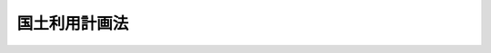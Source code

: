 .. _S49HO092:

==============
国土利用計画法
==============

.. raw:: html
    
    
    <b>国土利用計画法<br>
    （昭和四十九年六月二十五日法律第九十二号）</b><br><br><div align="right">最終改正：平成二三年八月三〇日法律第一〇五号</div><br><a name="0000000000000000000000000000000000000000000000000000000000000000000000000000000"></a>
    <br>
    　<a href="#1000000000001000000000000000000000000000000000000000000000000000000000000000000" target="data">第一章　総則（第一条―第三条）</a>
    <br>
    　<a href="#1000000000002000000000000000000000000000000000000000000000000000000000000000000" target="data">第二章　国土利用計画（第四条―第八条）</a>
    <br>
    　<a href="#1000000000003000000000000000000000000000000000000000000000000000000000000000000" target="data">第三章　土地利用基本計画等（第九条―第十一条）</a>
    <br>
    　<a href="#1000000000004000000000000000000000000000000000000000000000000000000000000000000" target="data">第四章　土地に関する権利の移転等の許可（第十二条―第二十二条）</a>
    <br>
    　<a href="#1000000000005000000000000000000000000000000000000000000000000000000000000000000" target="data">第五章　土地に関する権利の移転等の届出（第二十三条―第二十七条の十）</a>
    <br>
    　<a href="#1000000000006000000000000000000000000000000000000000000000000000000000000000000" target="data">第六章　遊休土地に関する措置（第二十八条―第三十五条）</a>
    <br>
    　<a href="#1000000000007000000000000000000000000000000000000000000000000000000000000000000" target="data">第七章　審議会等及び土地利用審査会（第三十六条―第三十九条）</a>
    <br>
    　<a href="#1000000000008000000000000000000000000000000000000000000000000000000000000000000" target="data">第八章　雑則（第四十条―第四十五条）</a>
    <br>
    　<a href="#1000000000009000000000000000000000000000000000000000000000000000000000000000000" target="data">第九章　罰則（第四十六条―第五十条）</a>
    <br>
    　<a href="#5000000000000000000000000000000000000000000000000000000000000000000000000000000" target="data">附則</a>
    <br><p>　　　<b><a name="1000000000001000000000000000000000000000000000000000000000000000000000000000000">第一章　総則</a>
    </b>
    </p><p>
    </p><div class="arttitle"><a name="1000000000000000000000000000000000000000000000000100000000000000000000000000000">（目的）</a>
    </div><div class="item"><b>第一条</b>
    <a name="1000000000000000000000000000000000000000000000000100000000001000000000000000000"></a>
    　この法律は、国土利用計画の策定に関し必要な事項について定めるとともに、土地利用基本計画の作成、土地取引の規制に関する措置その他土地利用を調整するための措置を講ずることにより、<a href="/cgi-bin/idxrefer.cgi?H_FILE=%8f%ba%93%f1%8c%dc%96%40%93%f1%81%5a%8c%dc&amp;REF_NAME=%8d%91%93%79%8c%60%90%ac%8c%76%89%e6%96%40&amp;ANCHOR_F=&amp;ANCHOR_T=" target="inyo">国土形成計画法</a>
    （昭和二十五年法律第二百五号）による措置と相まつて、総合的かつ計画的な国土の利用を図ることを目的とする。
    </div>
    
    <p>
    </p><div class="arttitle"><a name="1000000000000000000000000000000000000000000000000200000000000000000000000000000">（基本理念）</a>
    </div><div class="item"><b>第二条</b>
    <a name="1000000000000000000000000000000000000000000000000200000000001000000000000000000"></a>
    　国土の利用は、国土が現在及び将来における国民のための限られた資源であるとともに、生活及び生産を通ずる諸活動の共通の基盤であることにかんがみ、公共の福祉を優先させ、自然環境の保全を図りつつ、地域の自然的、社会的、経済的及び文化的条件に配意して、健康で文化的な生活環境の確保と国土の均衡ある発展を図ることを基本理念として行うものとする。
    </div>
    
    <p>
    </p><div class="item"><b><a name="1000000000000000000000000000000000000000000000000300000000000000000000000000000">第三条</a>
    </b>
    <a name="1000000000000000000000000000000000000000000000000300000000001000000000000000000"></a>
    　削除
    </div>
    
    
    <p>　　　<b><a name="1000000000002000000000000000000000000000000000000000000000000000000000000000000">第二章　国土利用計画</a>
    </b>
    </p><p>
    </p><div class="arttitle"><a name="1000000000000000000000000000000000000000000000000400000000000000000000000000000">（国土利用計画）</a>
    </div><div class="item"><b>第四条</b>
    <a name="1000000000000000000000000000000000000000000000000400000000001000000000000000000"></a>
    　国土利用計画は、全国の区域について定める国土の利用に関する計画（以下「全国計画」という。）、都道府県の区域について定める国土の利用に関する計画（以下「都道府県計画」という。）及び市町村の区域について定める国土の利用に関する計画（以下「市町村計画」という。）とする。
    </div>
    
    <p>
    </p><div class="arttitle"><a name="1000000000000000000000000000000000000000000000000500000000000000000000000000000">（全国計画）</a>
    </div><div class="item"><b>第五条</b>
    <a name="1000000000000000000000000000000000000000000000000500000000001000000000000000000"></a>
    　国は、政令で定めるところにより、国土の利用に関する基本的な事項について全国計画を定めるものとする。
    </div>
    <div class="item"><b><a name="1000000000000000000000000000000000000000000000000500000000002000000000000000000">２</a>
    </b>
    　国土交通大臣は、全国計画の案を作成して、閣議の決定を求めなければならない。
    </div>
    <div class="item"><b><a name="1000000000000000000000000000000000000000000000000500000000003000000000000000000">３</a>
    </b>
    　国土交通大臣は、全国計画の案を作成する場合には、国土審議会及び都道府県知事の意見を聴かなければならない。
    </div>
    <div class="item"><b><a name="1000000000000000000000000000000000000000000000000500000000004000000000000000000">４</a>
    </b>
    　国土交通大臣は、前項の規定により都道府県知事の意見を聴くほか、都道府県知事の意向が全国計画の案に十分に反映されるよう必要な措置を講ずるものとする。
    </div>
    <div class="item"><b><a name="1000000000000000000000000000000000000000000000000500000000005000000000000000000">５</a>
    </b>
    　国土交通大臣は、全国計画の案を作成するに当たつては、国土の利用の現況及び将来の見通しに関する調査を行うものとする。
    </div>
    <div class="item"><b><a name="1000000000000000000000000000000000000000000000000500000000006000000000000000000">６</a>
    </b>
    　国土交通大臣は、第二項の規定による閣議の決定があつたときは、遅滞なく、全国計画を公表しなければならない。
    </div>
    <div class="item"><b><a name="1000000000000000000000000000000000000000000000000500000000007000000000000000000">７</a>
    </b>
    　国土交通大臣は、全国計画の案の作成に関する事務のうち環境の保全に関する基本的な政策に係るものについては、環境大臣と共同して行うものとする。
    </div>
    <div class="item"><b><a name="1000000000000000000000000000000000000000000000000500000000008000000000000000000">８</a>
    </b>
    　第二項から前項までの規定は、全国計画の変更について準用する。
    </div>
    
    <p>
    </p><div class="arttitle"><a name="1000000000000000000000000000000000000000000000000600000000000000000000000000000">（全国計画と他の国の計画との関係）</a>
    </div><div class="item"><b>第六条</b>
    <a name="1000000000000000000000000000000000000000000000000600000000001000000000000000000"></a>
    　全国計画以外の国の計画は、国土の利用に関しては、全国計画を基本とするものとする。
    </div>
    
    <p>
    </p><div class="arttitle"><a name="1000000000000000000000000000000000000000000000000700000000000000000000000000000">（都道府県計画）</a>
    </div><div class="item"><b>第七条</b>
    <a name="1000000000000000000000000000%E3%82%8B%E3%81%A8%E3%81%93%E3%82%8D%E3%81%AB%E3%82%88%E3%82%8A%E3%80%81%E5%BD%93%E8%A9%B2%E9%83%BD%E9%81%93%E5%BA%9C%E7%9C%8C%E3%81%AE%E5%8C%BA%E5%9F%9F%E3%81%AB%E3%81%8A%E3%81%91%E3%82%8B%E5%9B%BD%E5%9C%9F%E3%81%AE%E5%88%A9%E7%94%A8%E3%81%AB%E9%96%A2%E3%81%97%E5%BF%85%E8%A6%81%E3%81%AA%E4%BA%8B%E9%A0%85%E3%81%AB%E3%81%A4%E3%81%84%E3%81%A6%E9%83%BD%E9%81%93%E5%BA%9C%E7%9C%8C%E8%A8%88%E7%94%BB%E3%82%92%E5%AE%9A%E3%82%81%E3%82%8B%E3%81%93%E3%81%A8%E3%81%8C%E3%81%A7%E3%81%8D%E3%82%8B%E3%80%82%0A&lt;/DIV&gt;%0A&lt;DIV%20class=" item><b><a name="1000000000000000000000000000000000000000000000000700000000002000000000000000000">２</a>
    </b>
    　都道府県計画は、全国計画を基本とするものとする。
    </a></div>
    <div class="item"><b><a name="1000000000000000000000000000000000000000000000000700000000003000000000000000000">３</a>
    </b>
    　都道府県は、都道府県計画を定める場合には、あらかじめ、第三十八条第一項の審議会その他の合議制の機関及び市町村長の意見を聴くとともに、当該都道府県の議会の議決を経なければならない。
    </div>
    <div class="item"><b><a name="1000000000000000000000000000000000000000000000000700000000004000000000000000000">４</a>
    </b>
    　都道府県は、前項の規定により市町村長の意見を聴くほか、市町村長の意向が都道府県計画に十分に反映されるよう必要な措置を講ずるものとする。
    </div>
    <div class="item"><b><a name="1000000000000000000000000000000000000000000000000700000000005000000000000000000">５</a>
    </b>
    　都道府県は、都道府県計画を定めたときは、遅滞なく、その要旨を公表するよう努めるとともに、都道府県計画を国土交通大臣に報告しなければならない。
    </div>
    <div class="item"><b><a name="1000000000000000000000000000000000000000000000000700000000006000000000000000000">６</a>
    </b>
    　国土交通大臣は、前項の規定により都道府県計画について報告を受けたときは、国土審議会の意見を聴いて、都道府県に対し、必要な助言又は勧告をすることができる。
    </div>
    <div class="item"><b><a name="1000000000000000000000000000000000000000000000000700000000007000000000000000000">７</a>
    </b>
    　国土交通大臣は、第五項の規定により都道府県計画について報告を受けたときは、これを関係行政機関の長に送付しなければならない。この場合において、関係行政機関の長は、国土交通大臣に対し、当該都道府県計画について意見を申し出ることができる。
    </div>
    <div class="item"><b><a name="1000000000000000000000000000000000000000000000000700000000008000000000000000000">８</a>
    </b>
    　国土交通大臣は、前項後段の規定による意見の申出があつたときは、関係行政機関の長に協議するとともに、国土審議会の意見を聴いて、都道府県に対し、必要な助言又は勧告をすることができる。
    </div>
    <div class="item"><b><a name="1000000000000000000000000000000000000000000000000700000000009000000000000000000">９</a>
    </b>
    　第三項から前項までの規定は、都道府県計画の変更について準用する。
    </div>
    
    <p>
    </p><div class="arttitle"><a name="1000000000000000000000000000000000000000000000000800000000000000000000000000000">（市町村計画）</a>
    </div><div class="item"><b>第八条</b>
    <a name="1000000000000000000000000000000000000000000000000800000000001000000000000000000"></a>
    　市町村は、政令で定めるところにより、当該市町村の区域における国土の利用に関し必要な事項について市町村計画を定めることができる。
    </div>
    <div class="item"><b><a name="1000000000000000000000000000000000000000000000000800000000002000000000000000000">２</a>
    </b>
    　市町村計画は、都道府県計画が定められているときは都道府県計画を基本とするものとする。
    </div>
    <div class="item"><b><a name="1000000000000000000000000000000000000000000000000800000000003000000000000000000">３</a>
    </b>
    　市町村は、市町村計画を定める場合には、当該市町村の議会の議決を経なければならない。
    </div>
    <div class="item"><b><a name="1000000000000000000000000000000000000000000000000800000000004000000000000000000">４</a>
    </b>
    　市町村は、市町村計画を定める場合には、あらかじめ、公聴会の開催等住民の意向を十分に反映させるために必要な措置を講ずるよう努めなければならない。
    </div>
    <div class="item"><b><a name="1000000000000000000000000000000000000000000000000800000000005000000000000000000">５</a>
    </b>
    　市町村は、市町村計画を定めたときは、遅滞なく、その要旨を公表するよう努めるとともに、市町村計画を都道府県知事に報告しなければならない。
    </div>
    <div class="item"><b><a name="1000000000000000000000000000000000000000000000000800000000006000000000000000000">６</a>
    </b>
    　都道府県知事は、前項の規定により市町村計画について報告を受けたときは、第三十八条第一項の審議会その他の合議制の機関の意見を聴いて、市町村に対し、必要な助言又は勧告をすることができる。
    </div>
    <div class="item"><b><a name="1000000000000000000000000000000000000000000000000800000000007000000000000000000">７</a>
    </b>
    　第三項から前項までの規定は、市町村計画の変更について準用する。
    </div>
    
    
    <p>　　　<b><a name="1000000000003000000000000000000000000000000000000000000000000000000000000000000">第三章　土地利用基本計画等</a>
    </b>
    </p><p>
    </p><div class="arttitle"><a name="1000000000000000000000000000000000000000000000000900000000000000000000000000000">（土地利用基本計画）</a>
    </div><div class="item"><b>第九条</b>
    <a name="1000000000000000000000000000000000000000000000000900000000001000000000000000000"></a>
    　都道府県は、当該都道府県の区域について、土地利用基本計画を定めるものとする。
    </div>
    <div class="item"><b><a name="1000000000000000000000000000000000000000000000000900000000002000000000000000000">２</a>
    </b>
    　土地利用基本計画は、政令で定めるところにより、次の地域を定めるものとする。
    <div class="number"><b><a name="1000000000000000000000000000000000000000000000000900000000002000000001000000000">一</a>
    </b>
    　都市地域
    </div>
    <div class="number"><b><a name="1000000000000000000000000000000000000000000000000900000000002000000002000000000">二</a>
    </b>
    　農業地域
    </div>
    <div class="number"><b><a name="1000000000000000000000000000000000000000000000000900000000002000000003000000000">三</a>
    </b>
    　森林地域
    </div>
    <div class="number"><b><a name="1000000000000000000000000000000000000000000000000900000000002000000004000000000">四</a>
    </b>
    　自然公園地域
    </div>
    <div class="number"><b><a name="1000000000000000000000000000000000000000000000000900000000002000000005000000000">五</a>
    </b>
    　自然保全地域
    </div>
    </div>
    <div class="item"><b><a name="1000000000000000000000000000000000000000000000000900000000003000000000000000000">３</a>
    </b>
    　土地利用基本計画は、前項各号に掲げる地域のほか、土地利用の調整等に関する事項について定めるものとする。
    </div>
    <div class="item"><b><a name="1000000000000000000000000000000000000000000000000900000000004000000000000000000">４</a>
    </b>
    　第二項第一号の都市地域は、一体の都市として総合的に開発し、整備し、及び保全する必要がある地域とする。
    </div>
    <div class="item"><b><a name="1000000000000000000000000000000000000000000000000900000000005000000000000000000">５</a>
    </b>
    　第二項第二号の農業地域は、農用地として利用すべき土地があり、総合的に農業の振興を図る必要がある地域とする。
    </div>
    <div class="item"><b><a name="1000000000000000000000000000000000000000000000000900000000006000000000000000000">６</a>
    </b>
    　第二項第三号の森林地域は、森林の土地として利用すべき土地があり、林業の振興又は森林の有する諸機能の維持増進を図る必要がある地域とする。
    </div>
    <div class="item"><b><a name="1000000000000000000000000000000000000000000000000900000000007000000000000000000">７</a>
    </b>
    　第二項第四号の自然公園地域は、優れた自然の風景地で、その保護及び利用の増進を図る必要があるものとする。
    </div>
    <div class="item"><b><a name="1000000000000000000000000000000000000000000000000900000000008000000000000000000">８</a>
    </b>
    　第二項第五号の自然保全地域は、良好な自然環境を形成している地域で、その自然環境の保全を図る必要があるものとする。
    </div>
    <div class="item"><b><a name="1000000000000000000000000000000000000000000000000900000000009000000000000000000">９</a>
    </b>
    　土地利用基本計画は、全国計画（都道府県計画が定められているときは、全国計画及び都道府県計画）を基本とするものとする。
    </div>
    <div class="item"><b><a name="1000000000000000000000000000000000000000000000000900000000010000000000000000000">１０</a>
    </b>
    　都道府県は、土地利用基本計画を定める場合には、あらかじめ、第三十八条第一項の審議会その他の合議制の機関及び市町村長の意見を聴くとともに、国土交通大臣に協議しなければならない。
    </div>
    <div class="item"><b><a name="1000000000000000000000000000000000000000000000000900000000011000000000000000000">１１</a>
    </b>
    　都道府県は、前項の規定により市町村長の意見を聴くほか、市町村長の意向が土地利用基本計画に十分に反映されるよう必要な措置を講ずるものとする。
    </div>
    <div class="item"><b><a name="1000000000000000000000000000000000000000000000000900000000012000000000000000000">１２</a>
    </b>
    　国土交通大臣は、第十項の規定による協議を受けたときは、関係行政機関の長に協議しなければならない。
    </div>
    <div class="item"><b><a name="1000000000000000000000000000000000000000000000000900000000013000000000000000000">１３</a>
    </b>
    　都道府県は、土地利用基本計画を定めたときは、遅滞なく、その要旨を公表するよう努めなければならない。
    </div>
    <div class="item"><b><a name="1000000000000000000000000000000000000000000000000900000000014000000000000000000">１４</a>
    </b>
    　第十項から前項までの規定は、土地利用基本計画の変更（政令で定める軽易な変更を除く。）について準用する。
    </div>
    
    <p>
    </p><div class="arttitle"><a name="1000000000000000000000000000000000000000000000001000000000000000000000000000000">（土地利用の規制に関する措置等）</a>
    </div><div class="item"><b>第十条</b>
    <a name="1000000000000000000000000000000000000000000000001000000000001000000000000000000"></a>
    　土地利用基本計画に即して適正かつ合理的な土地利用が図られるよう、関係行政機関の長及び関係地方公共団体は、この法律に定めるものを除くほか、別に法律で定めるところにより、公害の防止、自然環境及び農林地の保全、歴史的風土の保存、治山、治水等に配意しつつ、土地利用の規制に関する措置その他の措置を講ずるものとする。
    </div>
    
    <p>
    </p><div class="arttitle"><a name="1000000000000000000000000000000000000000000000001100000000000000000000000000000">（土地取引の規制に関する措置）</a>
    </div><div class="item"><b>第十一条</b>
    <a name="1000000000000000000000000000000000000000000000001100000000001000000000000000000"></a>
    　土地の投機的取引及び地価の高騰が国民生活に及ぼす弊害を除去し、かつ、適正かつ合理的な土地利用の確保を図るため、全国にわたり土地取引の規制に関する措置の強化が図られるべきものとし、その緊急性にかんがみ、次章及び第五章で定めるところにより、土地取引の規制に関する措置が講じられるものとする。
    </div>
    
    
    <p>　　　<b><a name="1000000000004000000000000000000000000000000000000000000000000000000000000000000">第四章　土地に関する権利の移転等の許可</a>
    </b>
    </p><p>
    </p><div class="arttitle"><a name="1000000000000000000000000000000000000000000000001200000000000000000000000000000">（規制区域の指定）</a>
    </div><div class="item"><b>第十二条</b>
    <a name="1000000000000000000000000000000000000000000000001200000000001000000000000000000"></a>
    　都道府県知事は、当該都道府県の区域のうち、次に掲げる区域を、期間を定めて、規制区域として指定するものとする。
    <div class="number"><b><a name="1000000000000000000000000000000000000000000000001200000000001000000001000000000">一</a>
    </b>
    　<a href="/cgi-bin/idxrefer.cgi?H_FILE=%8f%ba%8e%6c%8e%4f%96%40%88%ea%81%5a%81%5a&amp;REF_NAME=%93%73%8e%73%8c%76%89%e6%96%40&amp;ANCHOR_F=&amp;ANCHOR_T=" target="inyo">都市計画法</a>
    （昭和四十三年法律第百号）<a href="/cgi-bin/idxrefer.cgi?H_FILE=%8f%ba%8e%6c%8e%4f%96%40%88%ea%81%5a%81%5a&amp;REF_NAME=%91%e6%8e%6c%8f%f0%91%e6%93%f1%8d%80&amp;ANCHOR_F=1000000000000000000000000000000000000000000000000400000000002000000000000000000&amp;ANCHOR_T=1000000000000000000000000000000000000000000000000400000000002000000000000000000#1000000000000000000000000000000000000000000000000400000000002000000000000000000" target="inyo">第四条第二項</a>
    に規定する都市計画区域にあつては、その全部又は一部の区域で土地の投機的取引が相当範囲にわたり集中して行われ、又は行われるおそれがあり、及び地価が急激に上昇し、又は上昇するおそれがあると認められるもの
    </div>
    <div class="number"><b><a name="1000000000000000000000000000000000000000000000001200000000001000000002000000000">二</a>
    </b>
    　<a href="/cgi-bin/idxrefer.cgi?H_FILE=%8f%ba%8e%6c%8e%4f%96%40%88%ea%81%5a%81%5a&amp;REF_NAME=%93%73%8e%73%8c%76%89%e6%96%40%91%e6%8e%6c%8f%f0%91%e6%93%f1%8d%80&amp;ANCHOR_F=1000000000000000000000000000000000000000000000000400000000002000000000000000000&amp;ANCHOR_T=1000000000000000000000000000000000000000000000000400000000002000000000000000000#1000000000000000000000000000000000000000000000000400000000002000000000000000000" target="inyo">都市計画法第四条第二項</a>
    に規定する都市計画区域以外の区域にあつては、前号の事態が生ずると認められる場合において、その事態を緊急に除去しなければ適正かつ合理的な土地利用の確保が著しく困難となると認められる区域
    </div>
    </div>
    <div class="item"><b><a name="1000000000000000000000000000000000000000000000001200000000002000000000000000000">２</a>
    </b>
    　規制区域の指定の期間は、次項の規定による公告があつた日から起算して五年以内で定めるものとする。
    </div>
    <div class="item"><b><a name="1000000000000000000000000000000000000000000000001200000000003000000000000000000">３</a>
    </b>
    　都道府県知事は、規制区域を指定する場合には、その旨並びにその区域及び期間を公告しなければならない。
    </div>
    <div class="item"><b><a name="1000000000000000000000000000000000000000000000001200000000004000000000000000000">４</a>
    </b>
    　規制区域の指定は、前項の規定による公告によつてその効力を生ずる。
    </div>
    <div class="item"><b><a name="1000000000000000000000000000000000000000000000001200000000005000000000000000000">５</a>
    </b>
    　都道府県知事は、第三項の規定による公告をしたときは、速やかに、指定された区域及び期間その他国土交通省令で定める事項を国土交通大臣に報告し、かつ、関係市町村長に通知するとともに、当該事項を周知させるため必要な措置を講じなければならない。
    </div>
    <div class="item"><b><a name="1000000000000000000000000000000000000000000000001200000000006000000000000000000">６</a>
    </b>
    　都道府県知事は、第三項の規定による公告をしたときは、その公告の日から起算して二週間以内に、関係市町村長の意見を付して規制区域の指定が相当であることについて土地利用審査会の確認を求めなければならない。
    </div>
    <div class="item"><b><a name="1000000000000000000000000000000000000000000000001200000000007000000000000000000">７</a>
    </b>
    　土地利用審査会は、前項の規定により確認を求められたときは、二週間以内に、規制区域の指定が相当であるかどうかの決定をし、都道府県知事にその旨を通知しなければならない。
    </div>
    <div class="item"><b><a name="1000000000000000000000000000000000000000000000001200000000008000000000000000000">８</a>
    </b>
    　都道府県知事は、規制区域の指定について第六項の確認を受けられなかつたときは、その旨を公告するとともに、国土交通大臣に報告しなければならない。
    </div>
    <div class="item"><b><a name="1000000000000000000000000000000000000000000000001200000000009000000000000000000">９</a>
    </b>
    　規制区域の指定は、前項の規定による公告があつたときは、その指定の時にさかのぼつて、その効力を失う。
    </div>
    <div class="item"><b><a name="1000000000000000000000000000000000000000000000001200000000010000000000000000000">１０</a>
    </b>
    　都道府県知事は、規制区域を指定した場合には、当該区域を含む周辺の地域における地価の動向、土地取引の状況等を常時は握するため、これらに関する調査を行わなければならない。
    </div>
    <div class="item"><b><a name="1000000000000000000000000000000000000000000000001200000000011000000000000000000">１１</a>
    </b>
    　都道府県知事は、規制区域の指定期間が満了する場合において、前項の規定による調査の結果、指定の事由がなくなつていないと認めるときは、第一項の規定により規制区について準用する。
    </div>
    
    <p>
    </p><div class="arttitle"><a name="1000000000000000000000000000000000000000000000001300000000000000000000000000000">（国土交通大臣の指示等）</a>
    </div><div class="item"><b>第十三条</b>
    <a name="1000000000000000000000000000000000000000000000001300000000001000000000000000000"></a>
    　国土交通大臣は、土地の投機的取引及び地価の高騰が国民生活に及ぼす弊害を除去し、かつ、適正かつ合理的な土地利用の確保を図るため、国の立場から特に必要があると認めるときは、都道府県知事に対し、期限を定めて、規制区域の指定若しくは指定の解除又はその区域の減少を指示することができる。この場合においては、都道府県知事は、正当な理由がない限り、その指示に従わなければならない。
    </div>
    <div class="item"><b><a name="1000000000000000000000000000000000000000000000001300000000002000000000000000000">２</a>
    </b>
    　国土交通大臣は、都道府県知事が所定の期限までに正当な理由がなく前項の規定により指示された措置を講じないときは、正当な理由がないことについて国土審議会の確認を受けて、自ら当該措置を講ずることができるものとする。
    </div>
    
    <p>
    </p><div class="arttitle"><a name="1000000000000000000000000000000000000000000000001400000000000000000000000000000">（土地に関する権利の移転等の許可）</a>
    </div><div class="item"><b>第十四条</b>
    <a name="1000000000000000000000000000000000000000000000001400000000001000000000000000000"></a>
    　規制区域に所在する土地について、土地に関する所有権若しくは地上権その他の政令で定める使用及び収益を目的とする権利又はこれらの権利の取得を目的とする権利（以下「土地に関する権利」という。）の移転又は設定（対価を得て行われる移転又は設定に限る。以下同じ。）をする契約（予約を含む。以下「土地売買等の契約」という。）を締結しようとする場合には、当事者は、都道府県知事の許可を受けなければならない。その許可に係る事項のうち、土地に関する権利の移転若しくは設定の予定対価の額（予定対価が金銭以外のものであるときは、これを時価を基準として金銭に見積つた額。以下同じ。）の変更（その額を減額する場合を除く。）をして、又は土地に関する権利の移転若しくは設定後における土地の利用目的の変更をして、当該契約を締結しようとするときも、同様とする。
    </div>
    <div class="item"><b><a name="1000000000000000000000000000000000000000000000001400000000002000000000000000000">２</a>
    </b>
    　前項の規定は、<a href="/cgi-bin/idxrefer.cgi?H_FILE=%8f%ba%93%f1%98%5a%96%40%93%f1%93%f1%93%f1&amp;REF_NAME=%96%af%8e%96%92%b2%92%e2%96%40&amp;ANCHOR_F=&amp;ANCHOR_T=" target="inyo">民事調停法</a>
    （昭和二十六年法律第二百二十二号）による調停に基づく場合その他政令で定める場合には、適用しない。
    </div>
    <div class="item"><b><a name="1000000000000000000000000000000000000000000000001400000000003000000000000000000">３</a>
    </b>
    　第一項の許可を受けないで締結した土地売買等の契約は、その効力を生じない。
    </div>
    
    <p>
    </p><div class="arttitle"><a name="1000000000000000000000000000000000000000000000001500000000000000000000000000000">（許可申請の手続）</a>
    </div><div class="item"><b>第十五条</b>
    <a name="1000000000000000000000000000000000000000000000001500000000001000000000000000000"></a>
    　前条第一項の許可を受けようとする者は、次の事項を記載した申請書を、国土交通省令で定めるところにより、申請に係る土地が所在する市町村の長を経由して、都道府県知事に提出しなければならない。
    <div class="number"><b><a name="1000000000000000000000000000000000000000000000001500000000001000000001000000000">一</a>
    </b>
    　当事者の氏名又は名称及び住所並びに法人にあつては、その代表者の氏名
    </div>
    <div class="number"><b><a name="1000000000000000000000000000000000000000000000001500000000001000000002000000000">二</a>
    </b>
    　土地に関する権利の移転又は設定に係る土地の所在及び面積
    </div>
    <div class="number"><b><a name="1000000000000000000000000000000000000000000000001500000000001000000003000000000">三</a>
    </b>
    　移転又は設定に係る土地に関する権利の種別及び内容
    </div>
    <div class="number"><b><a name="1000000000000000000000000000000000000000000000001500000000001000000004000000000">四</a>
    </b>
    　土地に関する権利の移転又は設定の予定対価の額
    </div>
    <div class="number"><b><a name="1000000000000000000000000000000000000000000000001500000000001000000005000000000">五</a>
    </b>
    　土地に関する権利の移転又は設定後における土地の利用目的
    </div>
    <div class="number"><b><a name="1000000000000000000000000000000000000000000000001500000000001000000006000000000">六</a>
    </b>
    　前各号に掲げるもののほか、国土交通省令で定める事項
    </div>
    </div>
    <div class="item"><b><a name="1000000000000000000000000000000000000000000000001500000000002000000000000000000">２</a>
    </b>
    　市町村長は、前項の規定により申請書を受理したときは、遅滞なく、その意見を付して、これを都道府県知事に送付しなければならない。
    </div>
    
    <p>
    </p><div class="arttitle"><a name="1000000000000000000000000000000000000000000000001600000000000000000000000000000">（許可基準）</a>
    </div><div class="item"><b>第十六条</b>
    <a name="1000000000000000000000000000000000000000000000001600000000001000000000000000000"></a>
    　都道府県知事は、第十四条第一項の許可の申請が次の各号の一に該当すると認めるときは、許可してはならない。
    <div class="number"><b><a name="1000000000000000000000000000000000000000000000001600000000001000000001000000000">一</a>
    </b>
    　申請に係る土地に関する権利の移転又は設定の予定対価の額が、近傍類地の取引価格等を考慮して政令で定めるところにより算定した第十二条第三項の規定による公告の時における土地に関する権利の相当な価額（その申請に係る土地が同項の規定による公告の時に<a href="/cgi-bin/idxrefer.cgi?H_FILE=%8f%ba%8e%6c%8e%6c%96%40%8e%6c%8b%e3&amp;REF_NAME=%92%6e%89%bf%8c%f6%8e%a6%96%40&amp;ANCHOR_F=&amp;ANCHOR_T=" target="inyo">地価公示法</a>
    （昭和四十四年法律第四十九号）<a href="/cgi-bin/idxrefer.cgi?H_FILE=%8f%ba%8e%6c%8e%6c%96%40%8e%6c%8b%e3&amp;REF_NAME=%91%e6%93%f1%8f%f0%91%e6%88%ea%8d%80&amp;ANCHOR_F=1000000000000000000000000000000000000000000000000200000000001000000000000000000&amp;ANCHOR_T=1000000000000000000000000000000000000000000000000200000000001000000000000000000#1000000000000000000000000000000000000000000000000200000000001000000000000000000" target="inyo">第二条第一項</a>
    に規定する公示区域に所在し、かつ、<a href="/cgi-bin/idxrefer.cgi?H_FILE=%8f%ba%8e%6c%8e%6c%96%40%8e%6c%8b%e3&amp;REF_NAME=%93%af%96%40%91%e6%98%5a%8f%f0&amp;ANCHOR_F=1000000000000000000000000000000000000000000000000600000000000000000000000000000&amp;ANCHOR_T=1000000000000000000000000000000000000000000000000600000000000000000000000000000#1000000000000000000000000000000000000000000000000600000000000000000000000000000" target="inyo">同法第六条</a>
    の規定による公示価格を取引の指標とすべきものであつた場合において、その申請に係る土地に関する権利が所有権であるときは、政令で定めるところにより<a href="/cgi-bin/idxrefer.cgi?H_FILE=%8f%ba%8e%6c%8e%6c%96%40%8e%6c%8b%e3&amp;REF_NAME=%93%af%8f%f0&amp;ANCHOR_F=1000000000000000000000000000000000000000000000000600000000000000000000000000000&amp;ANCHOR_T=1000000000000000000000000000000000000000000000000600000000000000000000000000000#1000000000000000000000000000000000000000000000000600000000000000000000000000000" target="inyo">同条</a>
    の規定による公示価格を規準として算定した<a href="/cgi-bin/idxrefer.cgi?H_FILE=%8f%ba%8e%6c%8e%6c%96%40%8e%6c%8b%e3&amp;REF_NAME=%91%e6%8f%5c%93%f1%8f%f0%91%e6%8e%4f%8d%80&amp;ANCHOR_F=1000000000000000000000000000000000000000000000001200000000003000000000000000000&amp;ANCHOR_T=1000000000000000000000000000000000000000000000001200000000003000000000000000000#1000000000000000000000000000000000000000000000001200000000003000000000000000000" target="inyo">第十二条第三項</a>
    の規定による公告の時における所有権の価額）に政令で定める方法により算定した当該申請の時までの物価の変動に応ずる修正率を乗じて得た額（<a href="/cgi-bin/idxrefer.cgi?H_FILE=%8f%ba%8e%6c%8e%6c%96%40%8e%6c%8b%e3&amp;REF_NAME=%93%af%8d%80&amp;ANCHOR_F=1000000000000000000000000000000000000000000000001200000000003000000000000000000&amp;ANCHOR_T=1000000000000000000000000000000000000000000000001200000000003000000000000000000#1000000000000000000000000000000000000000000000001200000000003000000000000000000" target="inyo">同項</a>
    の規定による公告の時以後当該申請の時までの間に、当該申請をした者で当該土地に関する権利を有しているもの（その者が第十四条第一項の許可を受けて当該土地に関する権利の移転又は設定を受けたものであるときは、第十二条第三項の規定による公告の時以後当該移転又は設定をした者を含む。）が当該申請に係る土地に関する権利について、宅地の造成等のための費用で政令で定めるものの負担をしたときは、都道府県知事が認定した当該費用の額を加えるものとする。）に照らし、適正を欠くこと。
    </div>
    <div class="number"><b><a name="1000000000000000000000000000000000000000000000001600000000001000000002000000000">二</a>
    </b>
    　申請に係る土地に関する権利の移転又は設定後における土地の利用目的が次のいずれにも該当しないものであること。<div class="para1"><b>イ</b>　<a href="/cgi-bin/idxrefer.cgi?H_FILE=%8f%ba%93%f1%98%5a%96%40%93%f1%88%ea%8b%e3&amp;REF_NAME=%93%79%92%6e%8e%fb%97%70%96%40&amp;ANCHOR_F=&amp;ANCHOR_T=" target="inyo">土地収用法</a>
    （昭和二十六年法律第二百十九号）その他の法律により土地を収用し、又は使用することができる事業を施行する者がその事業の用に供するためのものであるとき。</div>
    <div class="para1"><b>ロ</b>　自己の居住の用に供するためのものであるとき。</div>
    <div class="para1"><b>ハ</b>　規制区域が指定された際現にその区域内において事業を行つている者がその事業の用に供するためのものであるとき、又はその者の事業と密接な関連を有する事業を行う者がその事業の用に供するためのものであるとき。</div>
    <div class="para1"><b>ニ</b>　規制区域内に居住する者の福祉又は利便のために必要な施設で申請に係る土地が所在する市町村の長が認定したものを設置しようとする者がその施設を設置するためのものであるとき。</div>
    <div class="para1"><b>ホ</b>　規制区域を含む地域の健全な発展を図るために必要であり、かつ、当該規制区域における土地利用上適切であると認められる事業を行う者がその事業の用に供するためのものであるとき。</div>
    <div class="para1"><b>ヘ</b>　イからホまでに定めるもののほか、政令で定める場合に該当するものであるとき。</div>
    
    </div>
    <div class="number"><b><a name="1000000000000000000000000000000000000000000000001600000000001000000003000000000">三</a>
    </b>
    　申請に係る土地に関する権利の移転又は設定後における土地の利用目的が土地利用基本計画その他の土地利用に関する計画に適合しないこと。
    </div>
    <div class="number"><b><a name="1000000000000000000000000000000000000000000000001600000000001000000004000000000">四</a>
    </b>
    　申請に係る土地に関する権利の移転又は設定後における土地の利用目的が、道路、水道その他の公共施設若しくは学校その他の公益的施設の整備の予定からみて、又は周辺の自然環境の保全上、明らかに不適当なものであること。
    </div>
    </div>
    <div class="item"><b><a name="1000000000000000000000000000000000000000000000001600000000002000000000000000000">２</a>
    </b>
    　都道府県知事は、前項第二号ホ又はヘに該当するものについて許可する場合においては、あらかじめ、土地利用審査会の意見を聴かなければならない。
    </div>
    
    <p>
    </p><div class="arttitle"><a name="1000000000000000000000000000000000000000000000001700000000000000000000000000000">（許可又は不許可の処分）</a>
    </div><div class="item"><b>第十七条</b>
    <a name="1000000000000000000000000000000000000000000000001700000000001000000000000000000"></a>
    　都道府県知事は、第十四条第一項の許可の申請があつたときは、その申請があつた日から起算して六週間以内に、許可又は不許可の処分をしなければならない。
    </div>
    <div class="item"><b><a name="1000000000000000000000000000000000000000000000001700000000002000000000000000000">２</a>
    </b>
    　前項の期間内に同項の処分がされなかつたときは、当該期間の満了の日の翌日において第十四条第一項の許可があつたものとみなす。
    </div>
    
    <p>
    </p><div class="arttitle"><a name="1000000000000000000000000000000000000000000000001800000000000000000000000000000">（国等が行う土地に関する権利の移転等の特例）</a>
    </div><div class="item"><b>第十八条</b>
    <a name="1000000000000000000000000000000000000000000000001800000000001000000000000000000"></a>
    　第十四条第一項に規定する場合において、その当事者の一方又は双方が国、地方公共団体その他政令で定める法人（以下「国等」という。）であるときは、当該国等の機関が都道府県知事と協議し、その協議が成立することをもつて、同項の許可があつたものとみなす。
    </div>
    
    <p>
    </p><div class="arttitle"><a name="1000000000000000000000000000000000000000000000001900000000000000000000000000000">（土地に関する権利の買取り請求）</a>
    </div><div class="item"><b>第十九条</b>
    <a name="1000000000000000000000000000000000000000000000001900000000001000000000000000000"></a>
    　規制区域に所在する土地について土地に関する権利を有している者は、第十四条第一項の許可の申請をした場合において、不許可の処分を受けたときは、都道府県知事に対し、当該土地に関する権利を買い取るべきことを請求することができる。
    </div>
    <div class="item"><b><a name="1000000000000000000000000000000000000000000000001900000000002000000000000000000">２</a>
    </b>
    　都道府県知事は、前項の規定による請求があつたときは、当該土地に関する権利を、近傍類地の取引価格等を考慮して政令で定めるところにより算定した第十二条第三項の規定による公告の時における土地に関する権利の相当な価額（その請求に係る土地が同項の規定による公告の時に<a href="/cgi-bin/idxrefer.cgi?H_FILE=%8f%ba%8e%6c%8e%6c%96%40%8e%6c%8b%e3&amp;REF_NAME=%92%6e%89%bf%8c%f6%8e%a6%96%40%91%e6%93%f1%8f%f0%91%e6%88%ea%8d%80&amp;ANCHOR_F=1000000000000000000000000000000000000000000000000200000000001000000000000000000&amp;ANCHOR_T=1000000000000000000000000000000000000000000000000200000000001000000000000000000#1000000000000000000000000000000000000000000000000200000000001000000000000000000" target="inyo">地価公示法第二条第一項</a>
    に規定する公示区域に所在し、かつ、<a href="/cgi-bin/idxrefer.cgi?H_FILE=%8f%ba%8e%6c%8e%6c%96%40%8e%6c%8b%e3&amp;REF_NAME=%93%af%96%40%91%e6%98%5a%8f%f0&amp;ANCHOR_F=1000000000000000000000000000000000000000000000000600000000000000000000000000000&amp;ANCHOR_T=1000000000000000000000000000000000000000000000000600000000000000000000000000000#1000000000000000000000000000000000000000000000000600000000000000000000000000000" target="inyo">同法第六条</a>
    の規定による公示価格を取引の指標とすべきものであつた場合において、その請求に係る土地に関する権利が所有権であるときは、政令で定めるところにより<a href="/cgi-bin/idxrefer.cgi?H_FILE=%8f%ba%8e%6c%8e%6c%96%40%8e%6c%8b%e3&amp;REF_NAME=%93%af%8f%f0&amp;ANCHOR_F=1000000000000000000000000000000000000000000000000600000000000000000000000000000&amp;ANCHOR_T=1000000000000000000000000000000000000000000000000600000000000000000000000000000#1000000000000000000000000000000000000000000000000600000000000000000000000000000" target="inyo">同条</a>
    の規定による公示価格を規準として算定した<a href="/cgi-bin/idxrefer.cgi?H_FILE=%8f%ba%8e%6c%8e%6c%96%40%8e%6c%8b%e3&amp;REF_NAME=%91%e6%8f%5c%93%f1%8f%f0%91%e6%8e%4f%8d%80&amp;ANCHOR_F=1000000000000000000000000000000000000000000000001200000000003000000000000000000&amp;ANCHOR_T=1000000000000000000000000000000000000000000000001200000000003000000000000000000#1000000000000000000000000000000000000000000000001200000000003000000000000000000" target="inyo">第十二条第三項</a>
    の規定による公告の時における所有権の価額）に第十六条第一項第一号の政令で定める方法により算定した当該請求の時までの物価の変動に応ずる修正率を乗じて得た額（第十二条第三項の規定による公告の時以後当該請求の時までの間に、当該請求をした者（その者が第十四条第一項の許可を受けて当該土地に関する権利の移転又は設定を受けたものであるときは、第十二条第三項の規定による公告の時以後当該移転又は設定をした者を含む。）が当該請求に係る土地に関する権利について、宅地の造成等のための費用で政令で定めるものの負担をしたときは、都道府県知事が認定した当該費用の額を加えるものとする。）で買い取るものとする。
    </div>
    
    <p>
    </p><div class="arttitle"><a name="1000000000000000000000000000000000000000000000002000000000000000000000000000000">（不服申立て）</a>
    </div><div class="item"><b>第二十条</b>
    <a name="1000000000000000000000000000000000000000000000002000000000001000000000000000000"></a>
    　第十四条第一項の規定に基づく処分に不服がある者は、土地利用審査会に対して審査請求をすることができる。
    </div>
    <div class="item"><b><a name="1000000000000000000000000000000000000000000000002000000000002000000000000000000">２</a>
    </b>
    　土地利用審査会は、前項の規定による審査請求を受理した場合においては、審査請求を受理した日から起算して二月以内に、裁決をしなければならない。
    </div>
    <div class="item"><b><a name="1000000000000000000000000000000000000000000000002000000000003000000000000000000">３</a>
    </b>
    　土地利用審査会は、前項の裁決を行う場合においては、あらかじめ、審査請求人、処分庁その他の関係人又はこれらの者の代理人の出頭を求めて、公開による口頭審理を行わなければならない。
    </div>
    <div class="item"><b><a name="1000000000000000000000000000000000000000000000002000000000004000000000000000000">４</a>
    </b>
    　土地利用審査会の裁決に不服がある者は、国土交通大臣に対して再審査請求をすることができる。
    </div>
    
    <p>
    </p><div class="arttitle"><a name="1000000000000000000000000000000000000000000000002100000000000000000000000000000">（審査請求と訴訟との関係）</a>
    </div><div class="item"><b>第二十一条</b>
    <a name="1000000000000000000000000000000000000000000000002100000000001000000000000000000"></a>
    　第十四条第一項の規定に基づく処分の取消しの訴えは、当該処分についての審査請求に対する土地利用審査会の裁決を経た後でなければ、提起することができない。
    </div>
    
    <p>
    </p><div class="arttitle"><a name="1000000000000000000000000000000000000000000000002200000000000000000000000000000">（適正かつ合理的な土地利用の確保）</a>
    </div><div class="item"><b>第二十二条</b>
    <a name="1000000000000000000000000000000000000000000000002200000000001000000000000000000"></a>
    　都道府県知事は、規制区域を指定したときは、速やかに、都市計画その他の土地利用に関する計画の決定又は土地利用に関する計画に係る事業の実施等の措置を講ずることにより、当該規制区域の指定の期間が経過し、又はその指定を解除した後のその区域の適正かつ合理的な土地利用が図られるよう努めなければならない。
    </div>
    
    
    <p>　　　<b><a name="1000000000005000000000000000000000000000000000000000000000000000000000000000000">第五章　土地に関する権利の移転等の届出</a>
    </b>
    </p><p>
    </p><div class="arttitle"><a name="1000000000000000000000000000000000000000000000002300000000000000000000000000000">（土地に関する権利の移転又は設定後における利用目的等の届出）</a>
    </div><div class="item"><b>第二十三条</b>
    <a name="1000000000000000000000000000000000000000000000002300000000001000000000000000000"></a>
    　土地売買等の契約を締結した場合には、当事者のうち当該土地売買等の契約により土地に関する権利の移転又は設定を受けることとなる者（次項において「権利取得者」という。）は、その契約を締結した日から起算して二週間以内に、次に掲げる事項を、国土交通省令で定めるところにより、当該土地が所在する市町村の長を経由して、都道府県知事に届け出なければならない。
    <div class="number"><b><a name="1000000000000000000000000000000000000000000000002300000000001000000001000000000">一</a>
    </b>
    　土地売買等の契約の当事者の氏名又は名称及び住所並びに法人にあつては、その代表者の氏名
    </div>
    <div class="number"><b><a name="1000000000000000000000000000000000000000000000002300000000001000000002000000000">二</a>
    </b>
    　土地売買等の契約を締結した年月日
    </div>
    <div class="number"><b><a name="1000000000000000000000000000000000000000000000002300000000001000000003000000000">三</a>
    </b>
    　土地売買等の契約に係る土地の所在及び面積
    </div>
    <div class="number"><b><a name="1000000000000000000000000000000000000000000000002300000000001000000004000000000">四</a>
    </b>
    　土地売買等の契約に係る土地に関する権利の種別及び内容
    </div>
    <div class="number"><b><a name="1000000000000000000000000000000000000000000000002300000000001000000005000000000">五</a>
    </b>
    　土地売買等の契約による土地に関する権利の移転又は設定後における土地の利用目的
    </div>
    <div class="number"><b><a name="1000000000000000000000000000000000000000000000002300000000001000000006000000000">六</a>
    </b>
    　土地売買等の契約に係る土地の土地に関する権利の移転又は設定の対価の額（対価が金銭以外のものであるときは、これを時価を基準として金銭に見積つた額）
    </div>
    <div class="number"><b><a name="1000000000000000000000000000000000000000000000002300000000001000000007000000000">七</a>
    </b>
    　前各号に掲げるもののほか、国土交通省令で定める事項
    </div>
    </div>
    <div class="item"><b><a name="1000000000000000000000000000000000000000000000002300000000002000000000000000000">２</a>
    </b>
    　前項の規定は、次の各号のいずれかに該当する場合には、適用しない。
    <div class="number"><b><a name="1000000000000000000000000000000000000000000000002300000000002000000001000000000">一</a>
    </b>
    　次のイからハまで面積が次のイからハまでに規定する面積未満の土地について土地売買等の契約を締結した場合（権利取得者が当該土地を含む一団の土地で次のイからハまでに規定する区域に応じそれぞれその面積が次のイからハまでに規定する面積以上のものについて土地に関する権利の移転又は設定を受けることとなる場合を除く。）<div class="para1"><b>イ</b>　<a href="/cgi-bin/idxrefer.cgi?H_FILE=%8f%ba%8e%6c%8e%4f%96%40%88%ea%81%5a%81%5a&amp;REF_NAME=%93%73%8e%73%8c%76%89%e6%96%40%91%e6%8e%b5%8f%f0%91%e6%88%ea%8d%80&amp;ANCHOR_F=1000000000000000000000000000000000000000000000000700000000001000000000000000000&amp;ANCHOR_T=1000000000000000000000000000000000000000000000000700000000001000000000000000000#1000000000000000000000000000000000000000000000000700000000001000000000000000000" target="inyo">都市計画法第七条第一項</a>
    の規定による市街化区域にあつては、二千平方メートル</div>
    <div class="para1"><b>ロ</b>　<a href="/cgi-bin/idxrefer.cgi?H_FILE=%8f%ba%8e%6c%8e%4f%96%40%88%ea%81%5a%81%5a&amp;REF_NAME=%93%73%8e%73%8c%76%89%e6%96%40%91%e6%8e%6c%8f%f0%91%e6%93%f1%8d%80&amp;ANCHOR_F=1000000000000000000000000000000000000000000000000400000000002000000000000000000&amp;ANCHOR_T=1000000000000000000000000000000000000000000000000400000000002000000000000000000#1000000000000000000000000000000000000000000000000400000000002000000000000000000" target="inyo">都市計画法第四条第二項</a>
    に規定する都市計画区域（イに規定する区域を除く。）にあつては、五千平方メートル</div>
    <div class="para1"><b>ハ</b>　イ及びロに規定する区域以外の区域にあつては、一万平方メートル</div>
    
    </div>
    <div class="number"><b><a name="1000000000000000000000000000000000000000000000002300000000002000000002000000000">二</a>
    </b>
    　第十二条第一項の規定により指定された規制区域、第二十七条の三第一項の規定により指定された注視区域又は第二十七条の六第一項の規定により指定された監視区域に所在する土地について、土地売買等の契約を締結した場合
    </div>
    <div class="number"><b><a name="1000000000000000000000000000000000000000000000002300000000002000000003000000000">三</a>
    </b>
    　前二号に定めるもののほか、<a href="/cgi-bin/idxrefer.cgi?H_FILE=%8f%ba%93%f1%98%5a%96%40%93%f1%93%f1%93%f1&amp;REF_NAME=%96%af%8e%96%92%b2%92%e2%96%40&amp;ANCHOR_F=&amp;ANCHOR_T=" target="inyo">民事調停法</a>
    による調停に基づく場合、当事者の一方又は双方が国等である場合その他政令で定める場合
    </div>
    </div>
    <div class="item"><b><a name="1000000000000000000000000000000000000000000000002300000000003000000000000000000">３</a>
    </b>
    　第十五条第二項の規定は、第一項の規定による届出のあつた場合について準用する。
    </div>
    
    <p>
    </p><div class="arttitle"><a name="1000000000000000000000000000000000000000000000002400000000000000000000000000000">（土地の利用目的に関する勧告）</a>
    </div><div class="item"><b>第二十四条</b>
    <a name="1000000000000000000000000000000000000000000000002400000000001000000000000000000"></a>
    　都道府県知事は、前条第一項の規定による届出があつた場合において、その届出に係る土地に関する権利の移転又は設定後における土地の利用目的に従つた土地利用が土地利用基本計画その他の土地利用に関する計画（国土交通省令で定めるところにより、公表されているものに限る。）に適合せず、当該土地を含む周辺の地域の適正かつ合理的な土地利用を図るために著しい支障があると認めるときは、土地利用審査会の意見を聴いて、その届出をした者に対し、その届出に係る土地の利用目的について必要な変更をすべきことを勧告することができる。
    </div>
    <div class="item"><b><a name="1000000000000000000000000000000000000000000000002400000000002000000000000000000">２</a>
    </b>
    　前項の規定による勧告は、前条第一項の規定による届出があつた日から起算して三週間以内にしなければならない。
    </div>
    <div class="item"><b><a name="1000000000000000000000000000000000000000000000002400000000003000000000000000000">３</a>
    </b>
    　都道府県知事は、前条第一項の規定による届出があつた場合において、実地の調査を行うため必要があるときその他前項の期間内にその届出をした者に対し第一項の規定による勧告をすることができない合理的な理由があるときは、三週間の範囲内において、前項の期間を延長することができる。この場合においては、その届出をした者に対し、同項の期間内に、その延長する期間及びその期間を延長する理由を通知しなければならない。
    </div>
    
    <p>
    </p><div class="arttitle"><a name="1000000000000000000000000000000000000000000000002500000000000000000000000000000">（勧告に基づき講じた措置の報告）</a>
    </div><div class="item"><b>第二十五条</b>
    <a name="1000000000000000000000000000000000000000000000002500000000001000000000000000000"></a>
    　都道府県知事は、前条第一項の規定による勧告をした場合において、必要があると認めるときは、その勧告を受けた者に対し、その勧告に基づいて講じた措置について報告をさせることができる。
    </div>
    
    <p>
    </p><div class="arttitle"><a name="1000000000000000000000000000000000000000000000002600000000000000000000000000000">（公表）</a>
    </div><div class="item"><b>第二十六条</b>
    <a name="1000000000000000000000000000000000000000000000002600000000001000000000000000000"></a>
    　都道府県知事は、第二十四条第一項の規定による勧告をした場合において、その勧告を受けた者がその勧告に従わないときは、その旨及びその勧告の内容を公表することができる。
    </div>
    
    <p>
    </p><div class="arttitle"><a name="1000000000000000000000000000000000000000000000002700000000000000000000000000000">（土地に関する権利の処分についてのあつせん等）</a>
    </div><div class="item"><b>第二十七条</b>
    <a name="1000000000000000000000000000000000000000000000002700000000001000000000000000000"></a>
    　都道府県知事は、第二十四条第一項の規定による勧告に基づき当該土地の利用目的が変更された場合において、必要があると認めるときは、当該土地に関する権利の処分についてのあつせんその他の措置を講ずるよう努めなければならない。
    </div>
    
    <p>
    </p><div class="arttitle"><a name="1000000000000000000000000000000000000000000000002700200000000000000000000000000">（助言）</a>
    </div><div class="item"><b>第二十七条の二</b>
    <a name="1000000000000000000000000000000000000000000000002700200000001000000000000000000"></a>
    　都道府県知事は、第二十三条第一項の規定による届出があつた場合において、その届出をした者に対し、その届出に係る土地に関する権利の移転又は設定後における土地の利用目的について、当該土地を含む周辺の地域の適正かつ合理的な土地利用を図るために必要な助言をすることができる。
    </div>
    
    <p>
    </p><div class="arttitle"><a name="1000000000000000000000000000000000000000000000002700300000000000000000000000000">（注視区域の指定）</a>
    </div><div class="item"><b>第二十七条の三</b>
    <a name="1000000000000000000000000000000000000000000000002700300000001000000000000000000"></a>
    　都道府県知事は、当該都道府県の区域のうち、地価が一定の期間内に社会的経済的事情の変動に照らして相当な程度を超えて上昇し、又は上昇するおそれがあるものとして国土交通大臣が定める基準に該当し、これによつて適正かつ合理的な土地利用の確保に支障を生ずるおそれがあると認められる区域（第十二条第一項の規定により規制区域として指定された区域又は第二十七条の六第一項の規定により監視区域として指定された区域を除く。）を、期間を定めて、注視区域として指定することができる。
    </div>
    <div class="item"><b><a name="1000000000000000000000000000000000000000000000002700300000002000000000000000000">２</a>
    </b>
    　都道府県知事は、注視区域を指定しようとする場合には、あらかじめ、土地利用審査会及び関係市町村長の意見を聴かなければならない。
    </div>
    <div class="item"><b><a name="1000000000000000000000000000000000000000000000002700300000003000000000000000000">３</a>
    </b>
    　第十二条第二項から第五項まで及び第十項から第十二項までの規定は、注視区域の指定について準用する。この場合において、同条第十一項中「第一項」とあるのは「第二十七条の三第一項」と、「行うものとする」とあるのは「行うことができる」と読み替えるものとする。
    </div>
    <div class="item"><b><a name="1000000000000000000000000000000000000000000000002700300000004000000000000000000">４</a>
    </b>
    　第二項及び第十二条第五項の規定は、前項において準用する同条第十二項の規定による注視区域の指定の解除及びその公告について準用する。この場合において、同条第五項中「第三項」とあるのは「第二十七条の三第三項において準用する第十二条第十二項」と、「指定された区域及び期間その他国土交通省令で定める事項」とあり、及び「当該事項」とあるのは「その旨」と読み替えるものとする。
    </div>
    <div class="item"><b><a name="1000000000000000000000000000000000000000000000002700300000005000000000000000000">５</a>
    </b>
    　第三項において準用する第十二条第十二項及び前項の規定は、注視区域に係る区域の減少及びその公告について準用する。
    </div>
    <div class="item"><b><a name="1000000000000000000000000000000000000000000000002700300000006000000000000000000">６</a>
    </b>
    　注視区域の全部又は一部の区域が、第十二条第一項の規定により規制区域として指定された場合又は第二十七条の六第一項の規定により監視区域として指定された場合においては、当該注視区域の指定が解除され、又は当該一部の区域について注視区域に係る区域の減少があつたものとする。この場合においては、第十二条第三項（第二十七条の六第三項において準用する場合を含む。）の規定による公告をもつて注視区域の指定の解除又は区域の減少の公告があつたものとみなす。
    </div>
    
    <p>
    </p><div class="arttitle"><a name="1000000000000000000000000000000000000000000000002700400000000000000000000000000">（注視区域における土地に関する権利の移転等の届出）</a>
    </div><div class="item"><b>第二十七条の四</b>
    <a name="1000000000000000000000000000000000000000000000002700400000001000000000000000000"></a>
    　注視区域に所在する土地について土地売買等の契約を締結しようとする場合には、当事者は、第十五条第一項各号に掲げる事項を、国土交通省令で定めるところにより、当該土地が所在する市町村の長を経由して、あらかじめ、都道府県知事に届け出なければならない。その届出に係る事項のうち、土地に関する権利の移転若しくは設定の予定対価の額の変更（その額を減額する場合を除く。）をして、又は土地に関する権利の移転若しくは設定後における土地の利用目的の変更をして、当該契約を締結しようとするときも、同様とする。
    </div>
    <div class="item"><b><a name="1000000000000000000000000000000000000000000000002700400000002000000000000000000">２</a>
    </b>
    　前項の規定は、次の各号のいずれかに該当する場合には、適用しない。
    <div class="number"><b><a name="1000000000000000000000000000000000000000000000002700400000002000000001000000000">一</a>
    </b>
    　第二十三条第二項第一号イからハまでに規定する区域に応じそれぞれその面積が同号イからハまでに規定する面積未満の土地について土地売買等の契約を締結する場合（土地売買等の契約の当事者の一方又は双方が当該土地を含む一団の土地で同号イからハまでに規定する区域に応じそれぞれその面積が同号イからハまでに規定する面積以上のものについて土地に関する権利の移転又は設定をすることとなる場合を除く。）
    </div>
    <div class="number"><b><a name="1000000000000000000000000000000000000000000000002700400000002000000002000000000">二</a>
    </b>
    　前号に定めるもののほか、<a href="/cgi-bin/idxrefer.cgi?H_FILE=%8f%ba%93%f1%98%5a%96%40%93%f1%93%f1%93%f1&amp;REF_NAME=%96%af%8e%96%92%b2%92%e2%96%40&amp;ANCHOR_F=&amp;ANCHOR_T=" target="inyo">民事調停法</a>
    による調停に基づく場合、当事者の一方又は双方が国等である場合その他政令で定める場合
    </div>
    </div>
    <div class="item"><b><a name="1000000000000000000000000000000000000000000000002700400000003000000000000000000">３</a>
    </b>
    　第一項の規定による届出をした者は、その届出をした日から起算して六週間を経過する日までの間、その届出に係る土地売買等の契約を締結してはならない。ただし、次条第一項の規定による勧告又は同条第三項の規定による通知を受けた場合は、この限りでない。
    </div>
    <div class="item"><b><a name="1000000000000000000000000000000000000000000000002700400000004000000000000000000">４</a>
    </b>
    　第十五条第二項の規定は、第一項の規定による届出のあつた場合について準用する。
    </div>
    
    <p>
    </p><div class="arttitle"><a name="1000000000000000000000000000000000000000000000002700500000000000000000000000000">（注視区域における土地売買等の契約に関する勧告等）</a>
    </div><div class="item"><b>第二十七条の五</b>
    <a name="1000000000000000000000000000000000000000000000002700500000001000000000000000000"></a>
    　都道府県知事は、前条第一項の規定による届出があつた場合において、その届出に係る事項が次の各号のいずれかに該当し当該土地を含む周辺の地域の適正かつ合理的な土地利用を図るために著しい支障があると認めるときは、土地利用審査会の意見を聴いて、その届出をした者に対し、当該土地売買等の契約の締結を中止すべきことその他その届出に係る事項について必要な措置を講ずべきことを勧告することができる。
    <div class="number"><b><a name="1000000000000000000000000000000000000000000000002700500000001000000001000000000">一</a>
    </b>
    　届出に係る土地に関する権利の移転又は設定の予定対価の額が、近傍類地の取引価格等を考慮して政令で定めるところにより算定した土地に関する権利の相当な価額（その届出に係る土地が<a href="/cgi-bin/idxrefer.cgi?H_FILE=%8f%ba%8e%6c%8e%6c%96%40%8e%6c%8b%e3&amp;REF_NAME=%92%6e%89%bf%8c%f6%8e%a6%96%40%91%e6%93%f1%8f%f0%91%e6%88%ea%8d%80&amp;ANCHOR_F=1000000000000000000000000000000000000000000000000200000000001000000000000000000&amp;ANCHOR_T=1000000000000000000000000000000000000000000000000200000000001000000000000000000#1000000000000000000000000000000000000000000000000200000000001000000000000000000" target="inyo">地価公示法第二条第一項</a>
    に規定する公示区域に所在し、かつ、<a href="/cgi-bin/idxrefer.cgi?H_FILE=%8f%ba%8e%6c%8e%6c%96%40%8e%6c%8b%e3&amp;REF_NAME=%93%af%96%40%91%e6%98%5a%8f%f0&amp;ANCHOR_F=1000000000000000000000000000000000000000000000000600000000000000000000000000000&amp;ANCHOR_T=1000000000000000000000000000000000000000000000000600000000000000000000000000000#1000000000000000000000000000000000000000000000000600000000000000000000000000000" target="inyo">同法第六条</a>
    の規定による公示価格を取引の指標とすべきものである場合において、その届出に係る土地に関する権利が所有権であるときは、政令で定めるところにより<a href="/cgi-bin/idxrefer.cgi?H_FILE=%8f%ba%8e%6c%8e%6c%96%40%8e%6c%8b%e3&amp;REF_NAME=%93%af%8f%f0&amp;ANCHOR_F=1000000000000000000000000000000000000000000000000600000000000000000000000000000&amp;ANCHOR_T=1000000000000000000000000000000000000000000000000600000000000000000000000000000#1000000000000000000000000000000000000000000000000600000000000000000000000000000" target="inyo">同条</a>
    の規定による公示価格を規準として算定した所有権の価額）に照らし、著しく適正を欠くこと。
    </div>
    <div class="number"><b><a name="1000000000000000000000000000000000000000000000002700500000001000000002000000000">二</a>
    </b>
    　届出に係る土地に関する権利の移転又は設定後における土地の利用目的が土地利用基本計画その他の土地利用に関する計画に適合しないこと。
    </div>
    <div class="number"><b><a name="1000000000000000000000000000000000000000000000002700500000001000000003000000000">三</a>
    </b>
    　届出に係る土地に関する権利の移転又は設定後における土地の利用目的が、道路、水道その他の公共施設若しくは学校その他の公益的施設の整備の予定からみて、又は周辺の自然環境の保全上、明らかに不適当なものであること。
    </div>
    </div>
    <div class="item"><b><a name="1000000000000000000000000000000000000000000000002700500000002000000000000000000">２</a>
    </b>
    　前項の規定による勧告は、前条第一項の規定による届出があつた日から起算して六週間以内にしなければならない。
    </div>
    <div class="item"><b><a name="1000000000000000000000000000000000000000000000002700500000003000000000000000000">３</a>
    </b>
    　都道府県知事は、第一項の規定による勧告をする必要がないと認めたときは、遅滞なく、その旨を前条第一項の規定による届出をした者に通知しなければならない。
    </div>
    <div class="item"><b><a name="1000000000000000000000000000000000000000000000002700500000004000000000000000000">４</a>
    </b>
    　第二十五条から第二十七条までの規定は、第一項の規定による勧告について準用する。この場合において、同条中「当該土地の利用目的が変更された」とあるのは、「当該土地売買等の契約の締結が中止された」と読み替えるものとする。
    </div>
    
    <p>
    </p><div class="arttitle"><a name="1000000000000000000000000000000000000000000000002700600000000000000000000000000">（監視区域の指定）</a>
    </div><div class="item"><b>第二十七条の六</b>
    <a name="1000000000000000000000000000000000000000000000002700600000001000000000000000000"></a>
    　都道府県知事は、当該都道府県の区域のうち、地価が急激に上昇し、又は上昇するおそれがあり、これによつて適正かつ合理的な土地利用の確保が困難となるおそれがあると認められる区域（第十二条第一項の規定により規制区域として指定された区域を除く。）を、期間を定めて、監視区域として指定することができる。
    </div>
    <div class="item"><b><a name="10000000000000000000000000000000000000000000000027006000000020000%E6%9D%91%E9%95%B7%E3%81%AE%E6%84%8F%E8%A6%8B%E3%82%92%E8%81%B4%E3%81%8B%E3%81%AA%E3%81%91%E3%82%8C%E3%81%B0%E3%81%AA%E3%82%89%E3%81%AA%E3%81%84%E3%80%82%0A&lt;/DIV&gt;%0A&lt;DIV%20class=" item><b><a name="1000000000000000000000000000000000000000000000002700600000003000000000000000000">３</a>
    </b>
    　第十二条第二項から第五項まで及び第十項から第十二項までの規定は、監視区域の指定について準用する。この場合において、同条第十一項中「第一項」とあるのは「第二十七条の六第一項」と、「行うものとする」とあるのは「行うことができる」と読み替えるものとする。
    </a></b></div>
    <div class="item"><b><a name="1000000000000000000000000000000000000000000000002700600000004000000000000000000">４</a>
    </b>
    　第二項及び第十二条第五項の規定は、前項において準用する同条第十二項の規定による監視区域の指定の解除及びその公告について準用する。この場合において、同条第五項中「第三項」とあるのは「第二十七条の六第三項において準用する第十二条第十二項」と、「指定された区域及び期間その他国土交通省令で定める事項」とあり、及び「当該事項」とあるのは「その旨」と読み替えるものとする。
    </div>
    <div class="item"><b><a name="1000000000000000000000000000000000000000000000002700600000005000000000000000000">５</a>
    </b>
    　第三項において準用する第十二条第十二項及び前項の規定は、監視区域に係る区域の減少及びその公告について準用する。
    </div>
    <div class="item"><b><a name="1000000000000000000000000000000000000000000000002700600000006000000000000000000">６</a>
    </b>
    　監視区域の全部又は一部の区域が、第十二条第一項の規定により規制区域として指定された場合においては、当該監視区域の指定が解除され、又は当該一部の区域について監視区域に係る区域の減少があつたものとする。この場合においては、同条第三項の規定による公告をもつて監視区域の指定の解除又は区域の減少の公告があつたものとみなす。
    </div>
    
    <p>
    </p><div class="arttitle"><a name="1000000000000000000000000000000000000000000000002700700000000000000000000000000">（監視区域における土地に関する権利の移転等の届出）</a>
    </div><div class="item"><b>第二十七条の七</b>
    <a name="1000000000000000000000000000000000000000000000002700700000001000000000000000000"></a>
    　第二十七条の四の規定は、監視区域に所在する土地について土地売買等の契約を締結しようとする場合について準用する。この場合において、同条第二項第一号中「同号イからハまでに規定する面積未満」とあるのは「同号イからハまでに規定する面積に満たない範囲内で都道府県知事が都道府県の規則で定める面積未満」と、「同号イからハまでに規定する面積以上」とあるのは「当該都道府県の規則で定められた面積以上」と、同条第三項中「次条第一項」とあるのは「第二十七条の八第一項」と、「同条第三項」とあるのは「同条第二項において準用する第二十七条の五第三項」と読み替えるものとする。
    </div>
    <div class="item"><b><a name="1000000000000000000000000000000000000000000000002700700000002000000000000000000">２</a>
    </b>
    　都道府県知事は、前条第一項の規定により監視区域を指定するときは、前項において読み替えて準用する第二十七条の四第二項第一号に規定する都道府県の規則を定めなければならない。
    </div>
    <div class="item"><b><a name="1000000000000000000000000000000000000000000000002700700000003000000000000000000">３</a>
    </b>
    　都道府県知事は、前条第三項において準用する第十二条第十項の規定による調査の結果、必要があると認めるときは、前項の都道府県の規則で定める面積を変更するものとする。
    </div>
    <div class="item"><b><a name="1000000000000000000000000000000000000000000000002700700000004000000000000000000">４</a>
    </b>
    　前条第二項の規定は、第二項の都道府県の規則を定めようとする場合について準用する。
    </div>
    
    <p>
    </p><div class="arttitle"><a name="1000000000000000000000000000000000000000000000002700800000000000000000000000000">（監視区域における土地売買等の契約に関する勧告等）</a>
    </div><div class="item"><b>第二十七条の八</b>
    <a name="1000000000000000000000000000000000000000000000002700800000001000000000000000000"></a>
    　都道府県知事は、前条第一項において準用する第二十七条の四第一項の規定による届出があつた場合において、その届出に係る事項が次の各号のいずれかに該当すると認めるときは、土地利用審査会の意見を聴いて、その届出をした者に対し、当該土地売買等の契約の締結を中止すべきことその他その届出に係る事項について必要な措置を講ずべきことを勧告することができる。
    <div class="number"><b><a name="1000000000000000000000000000000000000000000000002700800000001000000001000000000">一</a>
    </b>
    　その届出に係る事項が第二十七条の五第一項各号のいずれかに該当し当該土地を含む周辺の地域の適正かつ合理的な土地利用を図るために著しい支障があること。
    </div>
    <div class="number"><b><a name="1000000000000000000000000000000000000000000000002700800000001000000002000000000">二</a>
    </b>
    　その届出が土地に関する権利の移転をする契約の締結につきされたものである場合において、その届出に係る事項が次のイからヘまでのいずれにも該当し当該土地を含む周辺の地域の適正な地価の形成を図る上で著しい支障を及ぼすおそれがあること。<div class="para1"><b>イ</b>　届出に係る土地に関する権利を移転しようとする者が当該権利を土地売買等の契約により取得したものであること（その土地売買等の契約が<a href="/cgi-bin/idxrefer.cgi?H_FILE=%8f%ba%93%f1%98%5a%96%40%93%f1%93%f1%93%f1&amp;REF_NAME=%96%af%8e%96%92%b2%92%e2%96%40&amp;ANCHOR_F=&amp;ANCHOR_T=" target="inyo">民事調停法</a>
    による調停に基づくものである場合、当該権利が国等から取得されたものである場合その他政令で定める場合を除く。）。</div>
    <div class="para1"><b>ロ</b>　届出に係る土地に関する権利を移転しようとする者により当該権利が取得された後二年を超えない範囲内において政令で定める期間内にその届出がされたものであること。</div>
    <div class="para1"><b>ハ</b>　届出に係る土地に関する権利を移転しようとする者が、当該権利を取得した後、その届出に係る土地を自らの居住又は事業のための用その他の自ら利用するための用途（一時的な利用その他の政令で定める利用を除く。以下この号において「自ら利用するための用途」という。）に供していないこと。</div>
    <div class="para1"><b>ニ</b>　届出に係る土地に関する権利を移転しようとする者が次のいずれにも該当しないこと。</div>
    <div class="para2"><b>（１）</b>　事業として届出に係る土地について区画形質の変更又は建築物その他の工作物の建築若しくは建設（以下この号において「区画形質の変更等」という。）を行つた者</div>
    <div class="para2"><b>（２）</b>　債権の担保その他の政令で定める通常の経済活動として届出に係る土地に関する権利を取得した者</div>
    <div class="para1"><b>ホ</b>　届出に係る土地に関する権利の移転が次のいずれにも該当しないこと。</div>
    <div class="para2"><b>（１）</b>　債権の担保その他の政令で定める通常の経済活動として行われるもの</div>
    <div class="para2"><b>（２）</b>　区画形質の変更等の事業の用又はこれらの事業の用に供する土地の代替の用に供するために土地に関する権利を買い取られた者に対しその権利の代替の用に供するために行われるものであつて政令で定めるもの</div>
    <div class="para2"><b>（３）</b>　届出に係る土地に関する権利を移転しようとする者に政令で定める特別の事情があつて行われるもの</div>
    <div class="para1"><b>ヘ</b>　届出に係る土地に関する権利の移転を受けようとする者が次のいずれにも該当しないこと。</div>
    <div class="para2"><b>（１）</b>　届出に係る土地を自ら利用するための用途に供しようとする者</div>
    <div class="para2"><b>（２）</b>　事業として届出に係る土地について区画形質の変更等を行つた後、その事業としてその届出に係る土地に関する権利を移転しようとする者</div>
    <div class="para2"><b>（３）</b>　届出に係る土地を自ら利用するための用途に供しようとする者にその届出に係る土地に関する権利を移転することが確実であると認められる者</div>
    <div class="para2"><b>（４）</b>　届出に係る土地について区画形質の変更等を事業として行おうとする者にその届出に係る土地に関する権利を移転することが確実であると認められる者</div>
    
    </div>
    </div>
    <div class="item"><b><a name="1000000000000000000000000000000000000000000000002700800000002000000000000000000">２</a>
    </b>
    　第二十五条から第二十七条までの規定並びに第二十七条の五第二項及び第三項の規定は、前項の規定による勧告について準用する。この場合において、第二十七条中「当該土地の利用目的が変更された」とあるのは「当該土地売買等の契約の締結が中止された」と、第二十七条の五第二項及び第三項中「前条第一項」とあるのは「第二十七条の七第一項において準用する第二十七条の四第一項」と読み替えるものとする。
    </div>
    
    <p>
    </p><div class="arttitle"><a name="1000000000000000000000000000000000000000000000002700900000000000000000000000000">（報告の徴収）</a>
    </div><div class="item"><b>第二十七条の九</b>
    <a name="1000000000000000000000000000000000000000000000002700900000001000000000000000000"></a>
    　都道府県知事は、第二十七条の六第三項において準用する第十二条第十項の規定による調査を適正に行うため必要があると認めるときは、政令で定めるところにより、監視区域に所在する土地について土地売買等の契約を締結した者（第二十七条の七第一項において準用する第二十七条の四第一項の規定による届出をした者及び同条第二項第二号に該当するため同条第一項の規定による届出をしないで土地売買等の契約を締結した者を除く。）に対し、当該土地売買等の契約及び当該契約に係る土地の利用について報告を求めることができる。
    </div>
    
    <p>
    </p><div class="arttitle"><a name="1000000000000000000000000000000000000000000000002701000000000000000000000000000">（国等の適正な地価の形成についての配慮）</a>
    </div><div class="item"><b>第二十七条の十</b>
    <a name="1000000000000000000000000000000000000000000000002701000000001000000000000000000"></a>
    　国等は、土地売買等の契約を締結しようとする場合には、適正な地価の形成が図られるよう配慮するものとする。
    </div>
    
    
    <p>　　　<b><a name="1000000000006000000000000000000000000000000000000000000000000000000000000000000">第六章　遊休土地に関する措置</a>
    </b>
    </p><p>
    </p><div class="arttitle"><a name="1000000000000000000000000000000000000000000000002800000000000000000000000000000">（遊休土地である旨の通知）</a>
    </div><div class="item"><b>第二十八条</b>
    <a name="1000000000000000000000000000000000000000000000002800000000001000000000000000000"></a>
    　都道府県知事は、第十四条第一項の許可又は第二十三条第一項若しくは第二十七条の四第一項（第二十七条の七第一項において準用する場合を含む。）の規定による届出に係る土地を所有している者のその所有に係る土地（<a href="/cgi-bin/idxrefer.cgi?H_FILE=%8f%ba%8e%6c%8e%4f%96%40%88%ea%81%5a%81%5a&amp;REF_NAME=%93%73%8e%73%8c%76%89%e6%96%40%91%e6%8c%dc%8f%5c%94%aa%8f%f0%82%cc%98%5a%91%e6%88%ea%8d%80&amp;ANCHOR_F=1000000000000000000000000000000000000000000000005800600000001000000000000000000&amp;ANCHOR_T=1000000000000000000000000000000000000000000000005800600000001000000000000000000#1000000000000000000000000000000000000000000000005800600000001000000000000000000" target="inyo">都市計画法第五十八条の六第一項</a>
    の規定による通知に係る土地を除く。）が次の各号の要件に該当すると認めるときは、国土交通省令で定めるところにより、当該土地の所有者（当該土地の全部又は一部について地上権その他の政令で定める使用及び収益を目的とする権利が設定されているときは、当該権利を有している者及び当該土地の所有者）に当該土地が遊休土地である旨を通知するものとする。
    <div class="number"><b><a name="1000000000000000000000000000000000000000000000002800000000001000000001000000000">一</a>
    </b>
    　その土地が、その所在する次のイからハまでに規定する区域に応じそれぞれ次のイからハまでに規定する面積以上の一団の土地であること。<div class="para1"><b>イ</b>　規制区域にあつては、次の（１）から（３）までに規定する区域に応じそれぞれ次の(1)から(3)までに規定する面積</div>
    <div class="para2"><b>（１）</b>　<a href="/cgi-bin/idxrefer.cgi?H_FILE=%8f%ba%8e%6c%8e%4f%96%40%88%ea%81%5a%81%5a&amp;REF_NAME=%93%73%8e%73%8c%76%89%e6%96%40%91%e6%8e%b5%8f%f0%91%e6%88%ea%8d%80&amp;ANCHOR_F=1000000000000000000000000000000000000000000000000700000000001000000000000000000&amp;ANCHOR_T=1000000000000000000000000000000000000000000000000700000000001000000000000000000#1000000000000000000000000000000000000000000000000700000000001000000000000000000" target="inyo">都市計画法第七条第一項</a>
    の規定による市街化区域にあつては、千平方メートル</div>
    <div class="para2"><b>（２）</b>　<a href="/cgi-bin/idxrefer.cgi?H_FILE=%8f%ba%8e%6c%8e%4f%96%40%88%ea%81%5a%81%5a&amp;REF_NAME=%93%73%8e%73%8c%76%89%e6%96%40%91%e6%8e%6c%8f%f0%91%e6%93%f1%8d%80&amp;ANCHOR_F=1000000000000000000000000000000000000000000000000400000000002000000000000000000&amp;ANCHOR_T=1000000000000000000000000000000000000000000000000400000000002000000000000000000#1000000000000000000000000000000000000000000000000400000000002000000000000000000" target="inyo">都市計画法第四条第二項</a>
    に規定する都市計画区域（（１）に規定する区域を除く。）にあつては、三千平方メートル区域にあつては、五千平方メートル</div>
    <div class="para1"><b>ロ</b>　監視区域にあつては、第二十七条の七第二項の都道府県の規則で定める面積（当該面積がイの（１）から（３）までに規定する区域に応じそれぞれイの（１）から（３）までに規定する面積に満たないときは、それぞれイの（１）から（３）までに規定する面積）</div>
    <div class="para1"><b>ハ</b>　規制区域及び監視区域以外の区域にあつては、第二十三条第二項第一号イからハまでに規定する区域に応じそれぞれ同号イからハまでに規定する面積</div>
    
    </div>
    <div class="number"><b><a name="1000000000000000000000000000000000000000000000002800000000001000000002000000000">二</a>
    </b>
    　その土地の所有者が当該土地を取得した後二年を経過したものであること。
    </div>
    <div class="number"><b><a name="1000000000000000000000000000000000000000000000002800000000001000000003000000000">三</a>
    </b>
    　その土地が住宅の用、事業の用に供する施設の用その他の用途に供されていないことその他の政令で定める要件に該当するものであること。
    </div>
    <div class="number"><b><a name="1000000000000000000000000000000000000000000000002800000000001000000004000000000">四</a>
    </b>
    　土地利用基本計画その他の土地利用に関する計画に照らしその土地を含む周辺の地域における計画的な土地利用の増進を図るため、当該土地の有効かつ適切な利用を特に促進する必要があること。
    </div>
    </div>
    <div class="item"><b><a name="1000000000000000000000000000000000000000000000002800000000002000000000000000000">２</a>
    </b>
    　市町村長は、当該市町村の区域内に所在する土地のうち前項の要件に該当するものがあるときは、都道府県知事に対し、同項の規定による通知をすべき旨を申し出ることができる。
    </div>
    <div class="item"><b><a name="1000000000000000000000000000000000000000000000002800000000003000000000000000000">３</a>
    </b>
    　都道府県知事は、<a href="/cgi-bin/idxrefer.cgi?H_FILE=%8f%ba%8e%6c%8e%4f%96%40%88%ea%81%5a%81%5a&amp;REF_NAME=%93%73%8e%73%8c%76%89%e6%96%40%91%e6%8e%b5%8f%f0%91%e6%88%ea%8d%80&amp;ANCHOR_F=1000000000000000000000000000000000000000000000000700000000001000000000000000000&amp;ANCHOR_T=1000000000000000000000000000000000000000000000000700000000001000000000000000000#1000000000000000000000000000000000000000000000000700000000001000000000000000000" target="inyo">都市計画法第七条第一項</a>
    の規定による市街化区域に所在する土地について<a href="/cgi-bin/idxrefer.cgi?H_FILE=%8f%ba%8e%6c%8e%4f%96%40%88%ea%81%5a%81%5a&amp;REF_NAME=%91%e6%88%ea%8d%80&amp;ANCHOR_F=1000000000000000000000000000000000000000000000000700000000001000000000000000000&amp;ANCHOR_T=1000000000000000000000000000000000000000000000000700000000001000000000000000000#1000000000000000000000000000000000000000000000000700000000001000000000000000000" target="inyo">第一項</a>
    の規定による通知をしたときは、遅滞なく、その旨をその通知に係る土地が所在する市町村の長に通知しなければならない。
    </div>
    
    <p>
    </p><div class="arttitle"><a name="1000000000000000000000000000000000000000000000002900000000000000000000000000000">（遊休土地に係る計画の届出）</a>
    </div><div class="item"><b>第二十九条</b>
    <a name="1000000000000000000000000000000000000000000000002900000000001000000000000000000"></a>
    　前条第一項の規定による通知を受けた者は、その通知があつた日から起算して六週間以内に、国土交通省令で定めるところにより、その通知に係る遊休土地の利用又は処分に関する計画を、当該土地が所在する市町村の長を経由して、都道府県知事に届け出なければならない。
    </div>
    <div class="item"><b><a name="1000000000000000000000000000000000000000000000002900000000002000000000000000000">２</a>
    </b>
    　第十五条第二項の規定は、前項の規定による届出のあつた場合について準用する。
    </div>
    
    <p>
    </p><div class="arttitle"><a name="1000000000000000000000000000000000000000000000003000000000000000000000000000000">（助言）</a>
    </div><div class="item"><b>第三十条</b>
    <a name="1000000000000000000000000000000000000000000000003000000000001000000000000000000"></a>
    　都道府県知事は、前条第一項の規定による届出をした者に対し、その届出に係る遊休土地の有効かつ適切な利用の促進に関し、必要な助言をすることができる。
    </div>
    
    <p>
    </p><div class="arttitle"><a name="1000000000000000000000000000000000000000000000003100000000000000000000000000000">（勧告等）</a>
    </div><div class="item"><b>第三十一条</b>
    <a name="1000000000000000000000000000000000000000000000003100000000001000000000000000000"></a>
    　都道府県知事は、第二十九条第一項の規定による届出があつた場合において、その届出に係る計画に従つて当該遊休土地を利用し、又は処分することが当該土地の有効かつ適切な利用の促進を図る上で支障があると認めるときは、土地利用審査会の意見を聴いて、その届出をした者に対し、相当の期限を定めて、その届出に係る計画を変更すべきことその他必要な措置を講ずべきことを勧告することができる。
    </div>
    <div class="item"><b><a name="1000000000000000000000000000000000000000000000003100000000002000000000000000000">２</a>
    </b>
    　第二十五条の規定は、前項の規定による勧告について準用する。
    </div>
    
    <p>
    </p><div class="arttitle"><a name="1000000000000000000000000000000000000000000000003200000000000000000000000000000">（遊休土地の買取りの協議）</a>
    </div><div class="item"><b>第三十二条</b>
    <a name="1000000000000000000000000000000000000000000000003200000000001000000000000000000"></a>
    　都道府県知事は、前条第一項の規定による勧告をした場合において、その勧告を受けた者がその勧告に従わないときは、その勧告に係る遊休土地の買取りを希望する地方公共団体、土地開発公社その他政令で定める法人（以下「地方公共団体等」という。）のうちから買取りの協議を行う者を定めて、その者が買取りの協議を行う旨をその勧告を受けた者に通知するものとする。
    </div>
    <div class="item"><b><a name="1000000000000000000000000000000000000000000000003200000000002000000000000000000">２</a>
    </b>
    　前項の規定により協議を行う者として定められた地方公共団体等は、同項の規定による通知があつた日から起算して六週間を経過する日までの間、その通知を受けた者と当該遊休土地の買取りの協議を行うことができる。この場合において、その通知を受けた者は、正当な理由がなければ、当該遊休土地の買取りの協議を行うことを拒んではならない。
    </div>
    
    <p>
    </p><div class="arttitle"><a name="1000000000000000000000000000000000000000000000003300000000000000000000000000000">（遊休土地の買取り価格）</a>
    </div><div class="item"><b>第三十三条</b>
    <a name="1000000000000000000000000000000000000000000000003300000000001000000000000000000"></a>
    　地方公共団体等は、前条の規定により遊休土地を買い取る場合には、近傍類地の取引価格等を考慮して政令で定めるところにより算定した当該土地の相当な価額（その買取りの協議に係る遊休土地が<a href="/cgi-bin/idxrefer.cgi?H_FILE=%8f%ba%8e%6c%8e%6c%96%40%8e%6c%8b%e3&amp;REF_NAME=%92%6e%89%bf%8c%f6%8e%a6%96%40%91%e6%93%f1%8f%f0%91%e6%88%ea%8d%80&amp;ANCHOR_F=1000000000000000000000000000000000000000000000000200000000001000000000000000000&amp;ANCHOR_T=1000000000000000000000000000000000000000000000000200000000001000000000000000000#1000000000000000000000000000000000000000000000000200000000001000000000000000000" target="inyo">地価公示法第二条第一項</a>
    に規定する公示区域に所在し、かつ、<a href="/cgi-bin/idxrefer.cgi?H_FILE=%8f%ba%8e%6c%8e%6c%96%40%8e%6c%8b%e3&amp;REF_NAME=%93%af%96%40%91%e6%98%5a%8f%f0&amp;ANCHOR_F=1000000000000000000000000000000000000000000000000600000000000000000000000000000&amp;ANCHOR_T=1000000000000000000000000000000000000000000000000600000000000000000000000000000#1000000000000000000000000000000000000000000000000600000000000000000000000000000" target="inyo">同法第六条</a>
    の規定による公示価格を取引の指標とすべきものであるときは、政令で定めるところにより<a href="/cgi-bin/idxrefer.cgi?H_FILE=%8f%ba%8e%6c%8e%6c%96%40%8e%6c%8b%e3&amp;REF_NAME=%93%af%8f%f0&amp;ANCHOR_F=1000000000000000000000000000000000000000000000000600000000000000000000000000000&amp;ANCHOR_T=1000000000000000000000000000000000000000000000000600000000000000000000000000000#1000000000000000000000000000000000000000000000000600000000000000000000000000000" target="inyo">同条</a>
    の規定による公示価格を規準として算定した価額）を基準とし、当該土地の取得の対価の額及び当該土地の管理に要した費用の額を勘案して算定した価格をもつてその価格としなければならない。
    </div>
    
    <p>
    </p><div class="arttitle"><a name="1000000000000000000000000000000000000000000000003400000000000000000000000000000">（買取りに係る遊休土地の利用）</a>
    </div><div class="item"><b>第三十四条</b>
    <a name="1000000000000000000000000000000000000000000000003400000000001000000000000000000"></a>
    　第三十二条の規定により遊休土地を買い取つた地方公共団体等は、土地利用基本計画その他の土地利用に関する計画に従つて当該土地の有効かつ適切な利用を図らなければならない。
    </div>
    
    <p>
    </p><div class="arttitle"><a name="1000000000000000000000000000000000000000000000003500000000000000000000000000000">（土地利用に関する計画の決定等の措置）</a>
    </div><div class="item"><b>第三十五条</b>
    <a name="1000000000000000000000000000000000000000000000003500000000001000000000000000000"></a>
    　都道府県知事は、第三十二条の規定による遊休土地の買取りの協議が成立しない場合において、住宅を建設し、又は公園、広場その他の公共施設若しくは学校その他の公益的施設を整備することが特に必要であると認めるときは、速やかに、都市計画その他の土地利用に関する計画の決定等の措置を講ずることにより、当該土地の有効かつ適切な利用が図られるようにしなければならない。
    </div>
    
    
    <p>　　　<b><a name="1000000000007000000000000000000000000000000000000000000000000000000000000000000">第七章　審議会等及び土地利用審査会</a>
    </b>
    </p><p>
    </p><div class="item"><b><a name="1000000000000000000000000000000000000000000000003600000000000000000000000000000">第三十六条</a>
    </b>
    <a name="1000000000000000000000000000000000000000000000003600000000001000000000000000000"></a>
    　削除
    </div>
    
    <p>
    </p><div class="item"><b><a name="1000000000000000000000000000000000000000000000003700000000000000000000000000000">第三十七条</a>
    </b>
    <a name="1000000000000000000000000000000000000000000000003700000000001000000000000000000"></a>
    　削除
    </div>
    
    <p>
    </p><div class="arttitle"><a name="1000000000000000000000000000000000000000000000003800000000000000000000000000000">（審議会等）</a>
    </div><div class="item"><b>第三十八条</b>
    <a name="1000000000000000000000000000000000000000000000003800000000001000000000000000000"></a>
    　この法律の規定によりその権限に属させられた事項を調査審議するほか、都道府県知事の諮問に応じ、当該都道府県の区域における国土の利用に関する基本的な事項及び土地利用に関し重要な事項を調査審議するため、都道府県に、これらの事項の調査審議に関する審議会その他の合議制の機関（次項において「審議会等」という。）を置く。
    </div>
    <div class="item"><b><a name="1000000000000000000000000000000000000000000000003800000000002000000000000000000">２</a>
    </b>
    　審議会等の組織及び運営に関し必要な事項は、都道府県の条例で定める。
    </div>
    
    <p>
    </p><div class="arttitle"><a name="1000000000000000000000000000000000000000000000003900000000000000000000000000000">（土地利用審査会）</a>
    </div><div class="item"><b>第三十九条</b>
    <a name="1000000000000000000000000000000000000000000000003900000000001000000000000000000"></a>
    　都道府県に、土地利用審査会を置く。
    </div>
    <div class="item"><b><a name="1000000000000000000000000000000000000000000000003900000000002000000000000000000">２</a>
    </b>
    　土地利用審査会は、この法律の規定によりその権限に属させられた事項を処理する。
    </div>
    <div class="item"><b><a name="1000000000000000000000000000000000000000000000003900000000003000000000000000000">３</a>
    </b>
    　土地利用審査会は、委員七人で組織する。
    </div>
    <div class="item"><b><a name="1000000000000000000000000000000000000000000000003900000000004000000000000000000">４</a>
    </b>
    　委員は、土地利用、地価その他の土地に関する事項について優れた経験と知識を有し、公共の福祉に関し公正な判断をすることができる者のうちから、都道府県知事が、都道府県の議会の同意を得て、任命する。
    </div>
    <div class="item"><b><a name="1000000000000000000000000000000000000000000000003900000000005000000000000000000">５</a>
    </b>
    　次の各号のいずれかに該当する者は、委員となることができない。
    <div class="number"><b><a name="1000000000000000000000000000000000000000000000003900000000005000000001000000000">一</a>
    </b>
    　破産者で復権を得ない者
    </div>
    <div class="number"><b><a name="1000000000000000000000000000000000000000000000003900000000005000000002000000000">二</a>
    </b>
    　禁錮以上の刑に処せられ、その執行を終わるまで又はその執行を受けることがなくなるまでの者
    </div>
    </div>
    <div class="item"><b><a name="1000000000000000000000000000000000000000000000003900000000006000000000000000000">６</a>
    </b>
    　都道府県知事は、委員が前項各号の一に該当するに至つたときは、その委員を解任しなければならない。
    </div>
    <div class="item"><b><a name="1000000000000000000000000000000000000000000000003900000000007000000000000000000">７</a>
    </b>
    　都道府県知事は、委員が次の各号の一に該当するときは、都道府県の議会の同意を得て、その委員を解任することができる。
    <div class="number"><b><a name="1000000000000000000000000000000000000000000000003900000000007000000001000000000">一</a>
    </b>
    　心身の故障のため職務の執行に堪えないと認められるとき。
    </div>
    <div class="number"><b><a name="1000000000000000000000000000000000000000000000003900000000007000000002000000000">二</a>
    </b>
    　職務上の義務違反その他委員たるに適しない非行があると認められるとき。
    </div>
    </div>
    <div class="item"><b><a name="1000000000000000000000000000000000000000000000003900000000008000000000000000000">８</a>
    </b>
    　委員は、自己又は三親等以内の親族の利害に関係のある事件については、議事に加わることができない。
    </div>
    <div class="item"><b><a name="1000000000000000000000000000000000000000000000003900000000009000000000000000000">９</a>
    </b>
    　土地利用審査会は、第十二条第六項、同条第十三項（同条第十五項において準用する場合を含む。）、第十六条第二項、第二十四条第一項、第二十七条の三第二項（同条第四項（同条第五項において準用する場合を含む。）において準用する場合を含む。）、第二十七条の五第一項、第二十七条の六第二項（同条第四項（同条第五項において準用する場合を含む。）及び第二十七条の七第四項において準用する場合を含む。）、第二十七条の八第一項又は第三十一条第一項の規定に係る所掌事務を処理するときは、関係市町村長の出席を求め、その意見を聴かなければならない。
    </div>
    <div class="item"><b><a name="1000000000000000000000000000000000000000000000003900000000010000000000000000000">１０</a>
    </b>
    　第三項から前項までに定めるもののほか、土地利用審査会の組織及び運営に関し必要な事項は、都道府県の条例で定める。
    </div>
    
    
    <p>　　　<b><a name="1000000000008000000000000000000000000000000000000000000000000000000000000000000">第八章　雑則</a>
    </b>
    </p><p>
    </p><div class="item"><b><a name="1000000000000000000000000000000000000000000000004000000000000000000000000000000">第四十条</a>
    </b>
    <a name="1000000000000000000000000000000000000000000000004000000000001000000000000000000"></a>
    　削除
    </div>
    
    <p>
    </p><div class="arttitle"><a name="1000000000000000000000000000000000000000000000004100000000000000000000000000000">（立入検査等）</a>
    </div><div class="item"><b>第四十一条</b>
    <a name="1000000000000000000000000000000000000000000000004100000000001000000000000000000"></a>
    　都道府県知事は、この法律の施行に必要な限度において、その職員に、第十四土地調査員に関し必要な事項は、政令で定める。
    </div>
    
    <p>
    </p><div class="arttitle"><a name="1000000000000000000000000000000000000000000000004300000000000000000000000000000">（書類の閲覧等）</a>
    </div><div class="item"><b>第四十三条</b>
    <a name="1000000000000000000000000000000000000000000000004300000000001000000000000000000"></a>
    　都道府県知事は、第十六条第一項第一号、第十九条第二項又は第二十七条の五第一項第一号に規定する土地に関する権利の相当な価額の算定に関し必要があると認めるときは、官公署に対し、必要な書類を閲覧させ、又はその内容を記録させることを求めることができる。
    </div>
    
    <p>
    </p><div class="arttitle"><a name="1000000000000000000000000000000000000000000000004400000000000000000000000000000">（大都市の特例）</a>
    </div><div class="item"><b>第四十四条</b>
    <a name="1000000000000000000000000000000000000000000000004400000000001000000000000000000"></a>
    　第二十三条から第三十二条まで、第三十五条、第四十一条及び前条の規定により都道府県知事の権限に属するものとされている事務は、<a href="/cgi-bin/idxrefer.cgi?H_FILE=%8f%ba%93%f1%93%f1%96%40%98%5a%8e%b5&amp;REF_NAME=%92%6e%95%fb%8e%a9%8e%a1%96%40&amp;ANCHOR_F=&amp;ANCHOR_T=" target="inyo">地方自治法</a>
    （昭和二十二年法律第六十七号）<a href="/cgi-bin/idxrefer.cgi?H_FILE=%8f%ba%93%f1%93%f1%96%40%98%5a%8e%b5&amp;REF_NAME=%91%e6%93%f1%95%53%8c%dc%8f%5c%93%f1%8f%f0%82%cc%8f%5c%8b%e3%91%e6%88%ea%8d%80&amp;ANCHOR_F=1000000000000000000000000000000000000000000000025201900000001000000000000000000&amp;ANCHOR_T=1000000000000000000000000000000000000000000000025201900000001000000000000000000#1000000000000000000000000000000000000000000000025201900000001000000000000000000" target="inyo">第二百五十二条の十九第一項</a>
    の指定都市（以下「指定都市」という。）においては、当該指定都市の長が行う。この場合においては、第二十三条から第三十二条まで、第三十五条、第三十九条及び前三条の規定中都道府県又は都道府県知事に関する規定は、指定都市又は指定都市の長に関する規定として指定都市又は指定都市の長に適用があるものとする。
    </div>
    
    <p>
    </p><div class="arttitle"><a name="1000000000000000000000000000000000000000000000004400200000000000000000000000000">（事務の区分）</a>
    </div><div class="item"><b>第四十四条の二</b>
    <a name="1000000000000000000000000000000000000000000000004400200000001000000000000000000"></a>
    　第十五条第一項、第二十三条第一項、第二十七条の四第一項（第二十七条の七第一項において準用する場合を含む。）及び第二十九条第一項の規定により市町村が処理することとされている事務は、<a href="/cgi-bin/idxrefer.cgi?H_FILE=%8f%ba%93%f1%93%f1%96%40%98%5a%8e%b5&amp;REF_NAME=%92%6e%95%fb%8e%a9%8e%a1%96%40%91%e6%93%f1%8f%f0%91%e6%8b%e3%8d%80%91%e6%93%f1%8d%86&amp;ANCHOR_F=1000000000000000000000000000000000000000000000000200000000009000000002000000000&amp;ANCHOR_T=1000000000000000000000000000000000000000000000000200000000009000000002000000000#1000000000000000000000000000000000000000000000000200000000009000000002000000000" target="inyo">地方自治法第二条第九項第二号</a>
    に規定する<a href="/cgi-bin/idxrefer.cgi?H_FILE=%8f%ba%93%f1%93%f1%96%40%98%5a%8e%b5&amp;REF_NAME=%91%e6%93%f1%8d%86&amp;ANCHOR_F=1000000000000000000000000000000000000000000000000200000000009000000002000000000&amp;ANCHOR_T=1000000000000000000000000000000000000000000000000200000000009000000002000000000#1000000000000000000000000000000000000000000000000200000000009000000002000000000" target="inyo">第二号</a>
    法定受託事務とする。
    </div>
    
    <p>
    </p><div class="arttitle"><a name="1000000000000000000000000000000000000000000000004500000000000000000000000000000">（政令への委任）</a>
    </div><div class="item"><b>第四十五条</b>
    <a name="1000000000000000000000000000000000000000000000004500000000001000000000000000000"></a>
    　この法律に定めるもののほか、この法律の実施のため必要な事項は、政令で定める。
    </div>
    
    
    <p>　　　<b><a name="1000000000009000000000000000000000000000000000000000000000000000000000000000000">第九章　罰則</a>
    </b>
    </p><p>
    </p><div class="item"><b><a name="1000000000000000000000000000000000000000000000004600000000000000000000000000000">第四十六条</a>
    </b>
    <a name="1000000000000000000000000000000000000000000000004600000000001000000000000000000"></a>
    　第十四条第一項の規定に違反して、許可を受けないで土地売買等の契約を締結した者は、三年以下の懲役又は二百万円以下の罰金に処する。
    </div>
    
    <p>
    </p><div class="item"><b><a name="1000000000000000000000000000000000000000000000004700000000000000000000000000000">第四十七条</a>
    </b>
    <a name="1000000000000000000000000000000000000000000000004700000000001000000000000000000"></a>
    　次の各号の一に該当する者は、六月以下の懲役又は百万円以下の罰金に処する。
    <div class="number"><b><a name="1000000000000000000000000000000000000000000000004700000000001000000001000000000">一</a>
    </b>
    　第二十三条第一項又は第二十九条第一項の規定に違反して、届出をしなかつた者
    </div>
    <div class="number"><b><a name="1000000000000000000000000000000000000000000000004700000000001000000002000000000">二</a>
    </b>
    　第二十七条の四第一項（第二十七条の七第一項において準用する場合を含む。）の規定に違反して、届出をしないで土地売買等の契約を締結した者
    </div>
    <div class="number"><b><a name="1000000000000000000000000000000000000000000000004700000000001000000003000000000">三</a>
    </b>
    　第二十三条第一項、第二十七条の四第一項（第二十七条の七第一項において準用する場合を含む。）又は第二十九条第一項の規定による届出について、虚偽の届出をした者
    </div>
    </div>
    
    <p>
    </p><div class="item"><b><a name="1000000000000000000000000000000000000000000000004800000000000000000000000000000">第四十八条</a>
    </b>
    <a name="1000000000000000000000000000000000000000000000004800000000001000000000000000000"></a>
    　第二十七条の四第三項（第二十七条の七第一項において準用する場合を含む。）の規定に違反して、土地売買等の契約を締結した者は、五十万円以下の罰金に処する。
    </div>
    
    <p>
    </p><div class="item"><b><a name="1000000000000000000000000000000000000000000000004900000000000000000000000000000">第四十九条</a>
    </b>
    <a name="1000000000000000000000000000000000000000000000004900000000001000000000000000000"></a>
    　次の各号の一に該当する者は、三十万円以下の罰金に処する。
    <div class="number"><b><a name="1000000000000000000000000000000000000000000000004900000000001000000001000000000">一</a>
    </b>
    　第二十五条（第二十七条の五第四項、第二十七条の八第二項及び第三十一条第二項において準用する場合を含む。）の規定による報告をせず、又は虚偽の報告をした者
    </div>
    <div class="number"><b><a name="1000000000000000000000000000000000000000000000004900000000001000000002000000000">二</a>
    </b>
    　第四十一条第一項の規定による検査を拒み、妨げ、若しくは忌避し、又は同項の規定による質問に対して答弁をせず、若しくは虚偽の答弁をした者
    </div>
    </div>
    
    <p>
    </p><div class="item"><b><a name="1000000000000000000000000000000000000000000000005000000000000000000000000000000">第五十条</a>
    </b>
    <a name="1000000000000000000000000000000000000000000000005000000000001000000000000000000"></a>
    　法人の代表者又は法人若しくは人の代理人、使用人その他の従業者が、その法人又は人の業務に関し、第四十六条から前条までの違反行為をしたときは、行為者を罰するほか、その法人又は人に対して各本条の罰金刑を科する。
    </div>
    
    
    
    <br><a name="5000000000000000000000000000000000000000000000000000000000000000000000000000000"></a>
    　　　<a name="5000000001000000000000000000000000000000000000000000000000000000000000000000000"><b>附　則　抄</b></a>
    <br><p>
    </p><div class="arttitle">（施行期日）</div>
    <div class="item"><b>第一条</b>
    　この法律は、公布の日から起算して六月を超えない範囲内において政令で定める日から施行する。ただし、第三十八条、第三十九条及び第四十四条の規定は、公布の日から起算して三月を超えない範囲内において政令で定める日から施行する。
    </div>
    
    <p>
    </p><div class="arttitle">（この法律の施行前の取得に係る遊休土地に関する措置）</div>
    <div class="item"><b>第二条</b>
    　都道府県知事は、この法律の施行の際現に土地を所有している者のその所有に係る土地（国又は地方公共団体が所有する土地その他政令で定める土地を除く。）が、次の各号の要件に該当すると認めるときは、総理府令で定めるところにより、当該土地の所有者（当該土地の全部又は一部について地上権その他の政令で定める使用及び収益を目的とする権利が設定されているときは、当該権利を有している者及び当該土地の所有者）に当該土地が遊休土地である旨を通知するものとする。
    <div class="number"><b>一</b>
    　その土地が次のイからハまでに規定する区域に応じそれぞれ次のイからハまでに規定する面積以上の一団の土地であること。<div class="para1"><b>イ</b>　都市計画法第七条第一項の規定による市街化区域にあつては、二千平方メートル</div>
    <div class="para1"><b>ロ</b>　都市計画法第四条第二項に規定する都市計画区域（イに規定する区域を除く。）にあつては、五千平方メートル</div>
    <div class="para1"><b>ハ</b>　イ及びロに規定する区域以外の区域にあつては、一万平方メートル</div>
    
    </div>
    <div class="number"><b>二</b>
    　その土地の所有者が当該土地を昭和四十四年一月一日（沖縄県の区域内に所在する土地については、昭和四十七年五月十五日）以後取得したものであること。
    </div>
    <div class="number"><b>三</b>
    　その土地が住宅の用、事業の用に供する施設の用その他の用途に供されていないことその他の政令で定める要件に該当するものであること。
    </div>
    <div class="number"><b>四</b>
    　土地利用基本計画その他の土地利用に関する計画に照らしその土地を含む周辺の地域における計画的な土地利用の増進を図るため、当該土地の有効かつ適切な利用を特に促進する必要があること。
    </div>
    </div>
    <div class="item"><b>２</b>
    　前項の規定による通知は、この法律の施行の日から起算して二年を経過する日までの間に限り行うことができる。
    </div>
    <div class="item"><b>３</b>
    　市町村長は、当該市町村の区域内に所在する土地のうち第一項の要件に該当するものがあるときは、都道府県知事に対し、同項の規定による通知をすべき旨を申し出ることができる。
    </div>
    <div class="item"><b>４</b>
    　第一項の規定による通知を受けた者は、その通知があつた日から起算して六週間以内に、総理府令で定めるところにより、その通知に係る遊休土地の利用又は処分に関する計画を、当該土地が所在する市町村の長を経由して、都道府県知事に届け出なければならない。
    </div>
    <div class="item"><b>５</b>
    　前項の規定による届出は、第二十九条第一項の規定による届出とみなして、同条第二項、第三十条、第三十一条、第四十一条第一項及び第四十九条の規定を適用する。
    </div>
    <div class="item"><b>６</b>
    　第一項及び第四項の規定により都道府県知事の権限に属するものとされている事務は、指定都市においては、当該指定都市の長が行う。この場合においては、第一項、第三項及び第四項の規定中都道府県知事に関する規定は、指定都市の長に関する規定として指定都市の長に適用があるものとする。
    </div>
    
    <p>
    </p><div class="item"><b>第三条</b>
    　前条第四項の規定による届出をせず、又は虚偽の届出をした者は、六月以下の懲役又は三十万円以下の罰金に処する。
    </div>
    <div class="item"><b>２</b>
    　法人の代表者又は法人若しくは人の代理人、使用人その他の従業者が、その法人又は人の業務に関し、前項の違反行為をしたときは、行為者を罰するほか、その法人又は人に対して同項の罰金刑を科する。
    </div>
    
    <br>　　　<a name="5000000002000000000000000000000000000000000000000000000000000000000000000000000"><b>附　則　（昭和五三年五月二三日法律第五五号）　抄</b></a>
    <br><p></p><div class="arttitle">（施行期日等）</div>
    <div class="item"><b>１</b>
    　この法律は、公布の日から施行する。ただし、次の各号に掲げる規定は、当該各号に定める日から施行する。
    <div class="number"><b>一</b>
    　略
    </div>
    <div class="number"><b>二</b>
    　第一条（台風常襲地帯対策審議会に係る部分を除く。）及び第六条から第九条までの規定、第十条中奄美群島振興開発特別措置法第七条第一項の改正規定並びに第十一条、第十二条及び第十四条から第三十二条までの規定　昭和五十四年三月三十一日までの間において政令で定める日
    </div>
    </div>
    <div class="arttitle">（経過措置）</div>
    <div class="item"><b>３</b>
    　従前の総理府の国土利用計画審議会並びにその会長、委員及び臨時委員、水資源開発審議会並びにその会長、委員及び専門委員、奄美群島振興開発審議会並びにその会長及び委員並びに小笠原諸島復興審議会並びにその会長及び委員は、それぞれ国土庁の相当の機関及び職員となり、同一性をもつて存続するものとする。
    </div>
    
    <br>　　　<a name="5000000003000000000000000000000000000000000000000000000000000000000000000000000"><b>附　則　（昭和五八年一二月二日法律第七八号）</b></a>
    <br><p></p><div class="item"><b>１</b>
    　この法律（第一条を除く。）は、昭和五十九年七月一日から施行する。
    </div>
    <div class="item"><b>２</b>
    　この法律の施行の日の前日において法律の規定により置かれている機関等で、この法律の施行の日以後は国家行政組織法又はこの法律による改正後の関係法律の規定に基づく政令（以下「関係政令」という。）の規定により置かれることとなるものに関し必要となる経過措置その他この法律の施行に伴う関係政令の制定又は改廃に関し必要となる経過措置は、政令で定めることができる。
    </div>
    
    <br>　　　<a name="5000000004000000000000000000000000000000000000000000000000000000000000000000000"><b>附　則　（昭和六〇年五月一八日法律第三七号）　抄</b></a>
    <br><p></p><div class="arttitle">（施行期日等）</div>
    <div class="item"><b>１</b>
    　この法律は、公布の日から施行する。
    </div>
    <div class="item"><b>２</b>
    　この法律による改正後の法律の規定（昭和六十年度の特例に係る規定を除く。）は、同年度以降の年度の予算に係る国の負担（当該国の負担に係る都道府県又は市町村の負担を含む。以下この項及び次項において同じ。）若しくは補助（昭和五十九年度以前の年度における事務又は事業の実施により昭和六十年度以降の年度に支出される国の負担又は補助及び昭和五十九年度以前の年度の国庫債務負担行為に基づき昭和六十年度以降の年度に支出すべきものとされた国の負担又は補助を除く。）又は交付金の交付について適用し、昭和五十九年度以前の年度における事務又は事業の実施により昭和六十年度以降の年度に支出される国の負担又は補助、昭和五十九年度以前の年度の国庫債務負担行為に基づき昭和六十年度以降の年度に支出すべきものとされた国の負担又は補助及び昭和五十九年度以前の年度の歳出予算に係る国の負担又は補助で昭和六十年度以降の年度に繰り越されたものについては、なお従前の例による。
    </div>
    
    <br>　　　<a name="5000000005000000000000000000000000000000000000000000000000000000000000000000000"><b>附　則　（昭和六〇年七月一二日法律第九〇号）　抄</b></a>
    <br><p>
    </p><div class="arttitle">（施行期日）</div>
    <div class="item"><b>第一条</b>
    　この法律は、公布の日から施行する。
    </div>
    
    <br>　　　<a name="5000000006000000000000000000000000000000000000000000000000000000000000000000000"><b>附　則　（昭和六二年六月二日法律第四七号）　抄</b></a>
    <br><p></p><div class="arttitle">（施行期日等）</div>
    <div class="item"><b>１</b>
    　この法律は、公布の日から起算して三月を超えない範囲内において政令で定める日から施行する。ただし、目次の改正規定、第二十三条及び第二十四条の改正規定、第二十七条の次に四条を加える改正規定（第二十七条の五に係る部分に限る。）、第四十八条の改正規定並びに次項及び附則第五項の規定は、公布の日から施行する。
    </div>
    <div class="item"><b>２</b>
    　改正後の国土利用計画法（以下「新法」という。）第二十七条の二第一項の規定による監視区域の指定及び新法第二十七条の三第二項の規定による都道府県の規則の制定（新法第四十四条の規定により地方自治法（昭和二十二年法律第六十七号）第二百五十二条の十九第一項の指定都市（以下「指定都市」という。）の長に適用があるものとされた新法第二十七条の三第二項の規定による指定都市の規則の制定を含む。）については、都道府県知事及び指定都市の長は、この法律の施行前においても土地利用審査会及び関係市町村長の意見を聴くことができる。
    </div>
    <div class="arttitle">（条例との関係）</div>
    <div class="item"><b>３</b>
    　都道府県又は指定都市の条例の規定で新法第五章の規定に相当するもの（新法第五章の規定に係る新法第八章及び第九章の規定に相当する規定を伴うものに限る。以下単に「条例の規定」という。）に基づく新法第二十三条第一項の規定による届出に相当する行為（以下「届出相当行為」という。）のうち、この法律の施行前に行われたものについて、条例で、この法律の施行後も土地売買等の契約（新法第十四条第一項の土地売買等の契約をいう。以下同じ。）に関し従前の例による規制を行う旨を規定する場合においては、当該届出相当行為を行つた者がこの法律の施行後に当該届出相当行為に係る土地売買等の契約を締結しようとするときにおいても、新法第二十三条第一項の規定による届出を要しない。
    </div>
    <div class="item"><b>４</b>
    　この法律の施行前に行われた届出相当行為に係る土地又はこの法律の施行前に条例の規定に違反して届出相当行為を行わないで土地売買等の契約が締結された土地を含む一団の土地につき土地に関する権利の移転又は設定（新法第十四条第一項の土地に関する権利の移転又は設定をいう。）をすることとなるときは、当該土地の面積を含めて、新法第二十七条の三第一項の規定により読み替えて適用される新法第二十三条第二項第一号に規定する当該一団の土地の面積を算定する。
    </div>
    
    <br>　　　<a name="5000000007000000000000000000000000000000000000000000000000000000000000000000000"><b>附　則　（平成元年一二月二二日法律第八四号）　抄</b></a>
    <br><p></p><div class="arttitle">（施行期日）</div>
    <div class="item"><b>１</b>
    　この法律は、公布の日から施行する。
    </div>
    
    <br>　　　<a name="5000000008000000000000000000000000000000000000000000000000000000000000000000000"><b>附　則　（平成元年一二月二二日法律第八五号）　抄</b></a>
    <br><p></p><div class="arttitle">（施行期日）</div>
    <div class="item"><b>１</b>
    　この法律は、公布の日から起算して三月を超えない範囲内において政令で定める日から施行する。
    </div>
    <div class="arttitle">（経過措置）</div>
    <div class="item"><b>２</b>
    　改正後の国土利用計画法（以下「新法」という。）第二十三条第三項、第二十七条の四、第三十九条第九項及び第四十九条第一項の規定は、この法律のしこうの日（以下「施行日」という。）以後にされる国土利用計画法第二十三条第一項の規定による届出について適用するものとし、施行日前にされた同項の規定による届出については、なお従前の例による。
    </div>
    <div class="item"><b>３</b>
    　新法第二十八条第一項の規定は、施行日以後にされる国土利用計画法第十四条第一項の許可又は同法第二十三条第一項の規定による届出に係る土地について適用するものとし、施行日前にされた同法第十四条第一項の許可又は同法第二十三条第一項の規定による届出に係る土地については、なお従前の例による。
    </div>
    
    <br>　　　<a name="5000000009000000000000000000000000000000000000000000000000000000000000000000000"><b>附　則　（平成二年六月二九日法律第六一号）　抄</b></a>
    <br><p></p><div class="arttitle">（施行期日）</div>
    <div class="item"><b>１</b>
    　この法律は、公布の日から起算して六月を超えない範囲内において政令で定める日から施行する。
    </div>
    
    <br>　　　<a name="5000000010000000000000000000000000000000000000000000000000000000000000000000000"><b>附　則　（平成一〇年六月二日法律第八六号）　抄</b></a>
    <br><p>
    </p><div class="arttitle">（施行期日等）</div>
    <div class="item"><b>第一条</b>
    　この法律は、公布の日から起算して三月を超えない範囲内において政令で定める日から施行する。ただし、次項及び第三項の規定は、公布の日から施行する。
    </div>
    <div class="item"><b>２</b>
    　改正後の国土利用計画法（以下「新法」という。）第二十七条の三第一項に規定する内閣総理大臣が定める基準は、この法律の施行前においても定めることができる。
    </div>
    <div class="item"><b>３</b>
    　新法第二十七条の三第一項の規定による注視区域の指定については、都道府県知事及び地方自治法（昭和二十二年法律第六十七号）第二百五十二条の十九第一項の指定都市の長は、この法律の施行前においても土地利用審査会及び関係市町村長の意見を聴くことができる。
    </div>
    
    <p>
    </p><div class="arttitle">（経過措置）</div>
    <div class="item"><b>第二条</b>
    　この法律の施行の日（以下「施行日」という。）前に改正前の国土利用計画法（以下「旧法」という。）の規定によりされた監視区域の指定並びにその指定、指定の解除及び区域の減少のために行われた手続その他の行為は、それぞれ新法の相当規定によりされたものとみなす。
    </div>
    <div class="item"><b>２</b>
    　施行日前にされた旧法第二十三条第一項の規定による届出に係る土地売買等の契約については、なお従前の例による。
    </div>
    <div class="item"><b>３</b>
    　施行日前にした行為及び前項の規定によりなお従前の例によることとされる場合におけるこの法律の施行後にした行為に対する罰則の適用については、なお従前の例による。
    </div>
    
    <br>　　　<a name="5000000011000000000000000000000000000000000000000000000000000000000000000000000"><b>附　則　（平成一一年七月一六日法律第八七号）　抄</b></a>
    <br><p>
    </p><div class="arttitle">（施行期日）</div>
    <div class="item"><b>第一条</b>
    　この法律は、平成十二年四月一日から施行する。ただし、次の各号に掲げる規定は、当該各号に定める日から施行する。
    <div class="number"><b>一</b>
    　第一条中地方自治法第二百五十条の次に五条、節名並びに二款及び款名を加える改正規定（同法第二百五十条の九第一項に係る部分（両議院の同意を得ることに係る部分に限る。）に限る。）、第四十条中自然公園法附則第九項及び第十項の改正規定（同法附則第十項に係る部分に限る。）、第二百四十四条の規定（農業改良助長法第十四条の三の改正規定に係る部分を除く。）並びに第四百七十二条の規定（市町村の合併の特例に関する法律第六条、第八条及び第十七条の改正規定に係る部分を除く。）並びに附則第七条、第十条、第十二条、第五十九条ただし書、第六十条第四項及び第五項、第七十三条、第七十七条、第百五十七条第四項から第六項まで、第百六十条、第百六十三条、第百六十四条並びに第二百二条の規定　公布の日
    </div>
    </div>
    
    <p>
    </p><div class="arttitle">（国土利用計画法の一部改正に伴う経過措置）</div>
    <div class="item"><b>第四十三条</b>
    　施行日前に第八十四条の規定による改正前の国土利用計画法（以下この条において「旧国土利用計画法」という。）第九条第十項（同条第十四項において準用する場合を含む。）の規定によりされた承認又はこの法律の施行の際現にこれらの規定によりされている承認の申請は、それぞれ第八十四条の規定による改正後の国土利用計画法第九条第十項（同条第十四項において準用する場合を含む。）の規定によりされた同意又は協議の申出とみなす。
    </div>
    <div class="item"><b>２</b>
    　施行日前に旧国土利用計画法第十四条第一項の規定により行われた処分についての旧国土利用計画法第二十条第一項又は第四項の規定による審査請求又は再審査請求については、なお従前の例による。
    </div>
    
    <p>
    </p><div class="arttitle">（国等の事務）</div>
    <div class="item"><b>第百五十九条</b>
    　この法律による改正前のそれぞれの法律に規定するもののほか、この法律の施行前において、地方公共団体の機関が法律又はこれに基づく政令により管理し又は執行する国、他の地方公共団体その他公共団体の事務（附則第百六十一条において「国等の事務」という。）は、この法律の施行後は、地方公共団体が法律又はこれに基づく政令により当該地方公共団体の事務として処理するものとする。
    </div>
    
    <p>
    </p><div class="arttitle">（処分、申請等に関する経過措置）</div>
    <div class="item"><b>第百六十条</b>
    　この法律（附則第一条各号に掲げる規定については、当該各規定。以下この条及び附則第百六十三条において同じ。）の施行前に改正前のそれぞれの法律の規定によりされた許可等の処分その他の行為（以下この条において「処分等の行為」という。）又はこの法律の施行の際現に改正前のそれぞれの法律の規定によりされている許可等の申請その他の行為（以下この条において「申請等の行為」という。）で、この法律の施行の日においてこれらの行為に係る行政事務を行うべき者が異なることとなるものは、附則第二条から前条までの規定又は改正後のそれぞれの法律（これに基づく命令を含む。）の経過措置に関する規定に定めるものを除き、この法律の施行の日以後における改正後のそれぞれの法律の適用については、改正後のそれぞれの法律の相当規定によりされた処分等の行為又は申請等の行為とみなす。
    </div>
    <div class="item"><b>２</b>
    　この法律の施行前に改正前のそれぞれの法律の規定により国又は地方公共団体の機関に対し報告、届出、提出その他の手続をしなければならない事項で、この法律の施行の日前にその手続がされていないものについては、この法律及びこれに基づく政令に別段の定めがあるもののほか、これを、改正後のそれぞれの法律の相当規定により国又は地方公共団体の相当の機関に対して報告、届出、提出その他の手続をしなければならない事項についてその手続がされていないものとみなして、この法律による改正後のそれぞれの法律の規定を適用する。
    </div>
    
    <p>
    </p><div class="arttitle">（不服申立てに関する経過措置）</div>
    <div class="item"><b>第百六十一条</b>
    　施行日前にされた国等の事務に係る処分であって、当該処分をした行政庁（以下この条において「処分庁」という。）に施行日前に行政不服審査法に規定する上級行政庁（以下この条において「上級行政庁」という。）があったものについての同法による不服申立てについては、施行日以後においても、当該処分庁に引き続き上級行政庁があるものとみなして、行政不服審査法の規定を適用する。この場合において、当該処分庁の上級行政庁とみなされる行政庁は、施行日前に当該処分庁の上級行政庁であった行政庁とする。
    </div>
    <div class="item"><b>２</b>
    　前項の場合において、上級行政庁とみなされる行政庁が地方公共団体の機関であるときは、当該機関が行政不服審査法の規定により処理することとされる事務は、新地方自治法第二条第九項第一号に規定する第一号法定受託事務とする。
    </div>
    
    <p>
    </p><div class="arttitle">（手数料に関する経過措置）</div>
    <div class="item"><b>第百六十二条</b>
    　施行日前においてこの法律による改正前のそれぞれの法律（これに基づく命令を含む。）の規定により納付すべきであった手数料については、この法律及びこれに基づく政令に別段の定めがあるもののほか、なお従前の例による。
    </div>
    
    <p>
    </p><div class="arttitle">（罰則に関する経過措置）</div>
    <div class="item"><b>第百六十三条</b>
    　この法律の施行前にした行為に対する罰則の適用については、なお従前の例による。
    </div>
    
    <p>
    </p><div class="arttitle">（その他の経過措置の政令への委任）</div>
    <div class="item"><b>第百六十四条</b>
    　この附則に規定するもののほか、この法律の施行に伴い必要な経過措置（罰則に関する経過措置を含む。）は、政令で定める。
    </div>
    <div class="item"><b>２</b>
    　附則第十八条、第五十一条及び第百八十四条の規定の適用に関して必要な事項は、政令で定める。
    </div>
    
    <p>
    </p><div class="arttitle">（検討）</div>
    <div class="item"><b>第二百五十条</b>
    　新地方自治法第二条第九項第一号に規定する第一号法定受託事務については、できる限り新たに設けることのないようにするとともに、新地方自治法別表第一に掲げるもの及び新地方自治法に基づく政令に示すものについては、地方分権を推進する観点から検討を加え、適宜、適切な見直しを行うものとする。
    </div>
    
    <p>
    </p><div class="item"><b>第二百五十一条</b>
    　政府は、地方公共団体が事務及び事業を自主的かつ自立的に執行できるよう、国と地方公共団体との役割分担に応じた地方税財源の充実確保の方途について、経済情勢の推移等を勘案しつつ検討し、その結果に基づいて必要な措置を講ずるものとする。
    </div>
    
    <p>
    </p><div class="item"><b>第二百五十二条</b>
    　政府は、医療保険制度、年金制度等の改革に伴い、社会保険の事務処理の体制、これに従事する職員の在り方等について、被保険者等の利便性の確保、事務処理の効率化等の視点に立って、検討し、必要があると認めるときは、その結果に基づいて所要の措置を講ずるものとする。
    </div>
    
    <br>　　　<a name="5000000012000000000000000000000000000000000000000000000000000000000000000000000"><b>附　則　（平成一一年一二月八日法律第一五一号）　抄</b></a>
    <br><p>
    </p><div class="arttitle">（施行期日）</div>
    <div class="item"><b>第一条</b>
    　この法律は、平成十二年四月一日から施行する。
    </div>
    
    <p>
    </p><div class="arttitle">（経過措置）</div>
    <div class="item"><b>第三条</b>
    　民法の一部を改正する法律（平成十一年法律第百四十九号）附則第三条第三項の規定により従前の例によることとされる準禁治産者及びその保佐人に関するこの法律による改正規定の適用については、次に掲げる改正規定を除き、なお従前の例による。
    <div class="number"><b>一</b>
    　第四条の規定による非訟事件手続法第百三十八条の改正規定
    </div>
    <div class="number"><b>二</b>
    　第七条中公証人法第十四条及び第十六条の改正規定
    </div>
    <div class="number"><b>三</b>
    　第十四条の規定による帝都高速度交通営団法第十四条ノ六の改正規定
    </div>
    <div class="number"><b>四</b>
    　第十七条の規定による私的独占の禁止及び公正取引の確保に関する法律第三十一条の改正規定
    </div>
    <div class="number"><b>五</b>
    　第二十条中国家公務員法第五条第三項の改正規定
    </div>
    <div class="number"><b>六</b>
    　第二十八条の規定による競馬法第二十三条の十三、日本中央競馬会法第十三条、原子力委員会及び原子力安全委員会設置法第五条第四項、科学技術会議設置法第七条第四項、宇宙開発委員会設置法第七条第四項、都市計画法第七十八条第四項、北方領土問題対策協会法第十一条、地価公示法第十五条第四項、航空事故調査委員会設置法第六条第四項及び国土利用計画法第三十九条第五項の改正規定
    </div>
    <div class="number"><b>七</b>
    　第三十一条中建設業法第二十五条の四の改正規定
    </div>
    <div class="number"><b>八</b>
    　第三十二条の規定による人権擁護委員法第七条第一項の改正規定
    </div>
    <div class="number"><b>九</b>
    　第三十三条の規定による犯罪者予防更生法第八条第一項の改正規査委員会設置法第七条及び社会保険審査官及び社会保険審査会法第二十四条の改正規定
    </div>
    <div class="number"><b>十八</b>
    　第七十八条の規定による警察法第七条第四項及び第三十九条第二項の改正規定
    </div>
    <div class="number"><b>十九</b>
    　第八十条の規定による労働保険審査官及び労働保険審査会法第三十条、公害等調整委員会設置法第九条及び公害健康被害の補償等に関する法律第百十六条の改正規定
    </div>
    <div class="number"><b>二十</b>
    　第八十一条の規定による地方教育行政の組織及び運営に関する法律第四条第二項の改正規定
    </div>
    <div class="number"><b>二十一</b>
    　第八十四条の規定による農林漁業団体職員共済組合法第七十五条第一項の改正規定
    </div>
    <div class="number"><b>二十二</b>
    　第九十七条中公害紛争処理法第十六条第二項の改正規定
    </div>
    <div class="number"><b>二十三</b>
    　第百四条の規定による国会等の移転に関する法律第十五条第六項及び地方分権推進法第十三条第四項の改正規定
    </div>
    <div class="number"><b>二十四</b>
    　第百八条の規定による日本銀行法第二十五条第一項の改正規定
    </div>
    <div class="number"><b>二十五</b>
    　第百十条の規定による金融再生委員会設置法第九条第一号の改正規定
    </div>
    </div>
    
    <p>
    </p><div class="item"><b>第四条</b>
    　この法律の施行前にした行為に対する罰則の適用については、なお従前の例による。
    </div>
    
    <br>　　　<a name="5000000013000000000000000000000000000000000000000000000000000000000000000000000"><b>附　則　（平成一一年一二月二二日法律第一六〇号）　抄</b></a>
    <br><p>
    </p><div class="arttitle">（施行期日）</div>
    <div class="item"><b>第一条</b>
    　この法律（第二条及び第三条を除く。）は、平成十三年一月六日から施行する。
    </div>
    
    <br>　　　<a name="5000000014000000000000000000000000000000000000000000000000000000000000000000000"><b>附　則　（平成一二年五月一九日法律第七三号）　抄</b></a>
    <br><p>
    </p><div class="arttitle">（施行期日）</div>
    <div class="item"><b>第一条</b>
    　この法律は、公布の日から起算して一年を超えない範囲内において政令で定める日から施行する。
    </div>
    
    <br>　　　<a name="5000000015000000000000000000000000000000000000000000000000000000000000000000000"><b>附　則　（平成一六年三月三一日法律第一〇号）　抄</b></a>
    <br><p>
    </p><div class="arttitle">（施行期日）</div>
    <div class="item"><b>第一条</b>
    　この法律は、平成十六年四月一日から施行する。
    </div>
    
    <br>　　　<a name="5000000016000000000000000000000000000000000000000000000000000000000000000000000"><b>附　則　（平成一六年六月二日法律第六六号）　抄</b></a>
    <br><p>
    </p><div class="arttitle">（施行期日）</div>
    <div class="item"><b>第一条</b>
    　この法律は、平成十七年四月一日から施行する。
    </div>
    
    <p>
    </p><div class="arttitle">（罰則に関する経過措置）</div>
    <div class="item"><b>第二十八条</b>
    　この法律（附則第一条ただし書に規定する規定については、当該規定。以下この条において同じ。）の施行前にした行為並びにこの附則の規定によりなおその効力を有することとされる場合及びこの附則の規定によりなお従前の例によることとされる場合におけるこの法律の施行後にした行為に対する罰則の適用については、なお従前の例による。
    </div>
    
    <p>
    </p><div class="arttitle">（政令への委任）</div>
    <d><br>　　　<a name="5000000019000000000000000000000000000000000000000000000000000000000000000000000"><b>附　則　（平成二三年五月二日法律第三七号）　抄</b></a>
    <br><p>
    </p><div class="arttitle">（施行期日）</div>
    <div class="item"><b>第一条</b>
    　この法律は、公布の日から施行する。ただし、次の各号に掲げる規定は、当該各号に定める日から施行する。
    <div class="number"><b>一</b>
    　第七条、第二十二条、第二十五条、第二十七条、第二十八条、第三十条、第三十一条、第三十三条（次号に掲げる改正規定を除く。）、第三十七条及び第三十八条の規定並びに附則第八条、第十条、第十一条、第十三条、第十九条、第二十五条、第三十三条及び第四十一条の規定　公布の日から起算して三月を経過した日
    </div>
    </div>
    
    <p>
    </p><div class="arttitle">（罰則に関する経過措置）</div>
    <div class="item"><b>第二十三条</b>
    　この法律（附則第一条各号に掲げる規定にあっては、当該規定）の施行前にした行為に対する罰則の適用については、なお従前の例による。
    </div>
    
    <p>
    </p><div class="arttitle">（政令への委任）</div>
    <div class="item"><b>第二十四条</b>
    　附則第二条から前条まで及び附則第三十六条に規定するもののほか、この法律の施行に関し必要な経過措置は、政令で定める。
    </div>
    
    <br>　　　<a name="5000000020000000000000000000000000000000000000000000000000000000000000000000000"><b>附　則　（平成二三年八月三〇日法律第一〇五号）　抄</b></a>
    <br><p>
    </p><div class="arttitle">（施行期日）</div>
    <div class="item"><b>第一条</b>
    　この法律は、公布の日から施行する。
    </div>
    
    <p>
    </p><div class="arttitle">（罰則に関する経過措置）</div>
    <div class="item"><b>第八十一条</b>
    　この法律（附則第一条各号に掲げる規定にあっては、当該規定。以下この条において同じ。）の施行前にした行為及びこの附則の規定によりなお従前の例によることとされる場合におけるこの法律の施行後にした行為に対する罰則の適用については、なお従前の例による。
    </div>
    
    <p>
    </p><div class="arttitle">（政令への委任）</div>
    <div class="item"><b>第八十二条</b>
    　この附則に規定するもののほか、この法律の施行に関し必要な経過措置（罰則に関する経過措置を含む。）は、政令で定める。
    </div>
    
    <br><br></d>